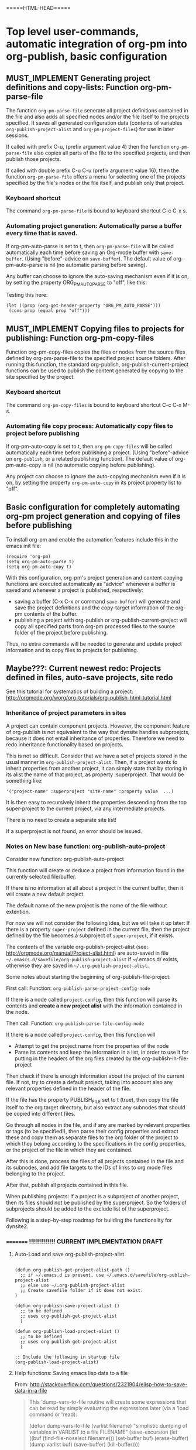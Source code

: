 #+TODO: TODO UNDERWAY MUST_REVISIT MUST_IMPLEMENT CONSIDER_IMPLEMENTING_THIS_FEATURE | DONE CANCELLED OBSOLETE


* Top level user-commands, automatic integration of org-pm into org-publish, basic configuration
:PROPERTIES:
:DATE:     <2013-11-26 Tue 21:07>
:END:

** MUST_IMPLEMENT Generating project definitions and copy-lists: Function org-pm-parse-file
:PROPERTIES:
:DATE:     <2013-12-17 Tue 16:19>
:END:

The function =org-pm-parse-file= senerate all project definitions contained in the file and also adds all specified nodes and/or the file itself to the projects specified.  It saves all generated configuration data (contents of variables =org-publish-project-alist= and =org-pm-project-files=) for use in later sessions. 

If called with prefix C-u, (prefix argument value 4) then the function =org-pm-parse-file= also copies all parts of the file to the specified projects, and then publish those projects.

If called with double prefix C-u C-u (prefix argument value 16), then the function =org-pm-parse-file= offers a menu for selecting one of the projects specified by the file's nodes or the file itself, and publish only that project.

*** Keyboard shortcut

The command =org-pm-parse-file= is bound to keyboard shortcut C-c C-x s. 

*** Automating project generation:  Automatically parse a buffer every time that is saved. 

If org-pm-auto-parse is set to t, then =org-pm-parse-file= will be called automatically each time before saving an Org-mode buffer with =save-buffer=. (Using "before"-advice on =save-buffer=).  The default value of org-pm-auto-parse is nil (no automatic parsing before saving).

Any buffer can choose to ignore the auto-saving mechanism even if it is on, by setting the property ORG_PM_AUTO_PARSE to "off", like this: 

#+ORG_PM_AUTO_PARSE_FILE: off

Testing this here: 

#+BEGIN_SRC elisp
  (let ((prop (org-get-header-property "ORG_PM_AUTO_PARSE")))
   (cons prop (equal prop "off")))
#+END_SRC

#+RESULTS:
: (off . t)

** MUST_IMPLEMENT Copying files to projects for publishing: Function org-pm-copy-files

Function org-pm-copy-files copies the files or nodes from the source files defined by org-pm-parse-file to the specified project source folders.  After running this function, the standard org-publish, org-publish-current-project functions can be used to publish the content generated by copying to the site specified by the project.  

*** Keyboard shortcut

The command =org-pm-copy-files= is bound to keyboard shortcut C-c C-x M-s. 

*** Automating file copy process:  Automatically copy files to project before publishing

If org-pm-auto-copy is set to t, then =org-pm-copy-files= will be called automatically each time before publishing a project. (Using "before"-advice on =org-publish=, or a related publishing function).  The default value of org-pm-auto-copy is nil (no automatic copying before publishing).

Any project can choose to ignore the auto-copying mechanism even if it is on, by setting the property =org-pm-auto-copy= in its project property list to "off".  

** Basic configuration for completely automating org-pm project generation and copying of files before publishing

To install org-pm and enable the automation features include this in the emacs init file: 

#+BEGIN_SRC elisp
(require 'org-pm)
(setq org-pm-auto-parse t)
(setq org-pm-auto-copy t)
#+END_SRC

With this configuration, org-pm's project generation and content copying functions are executed automatically as "advice" whenever a buffer is saved and whenever a project is published, respectively:

- saving a buffer (C-x C-x or command =save-buffer=) will generate and save the project definitions and the copy-target information of the org-pm contents of the buffer. 
- publishing a project with org-publish or org-publish-current-project will copy all specified parts from org-pm processed files to the source folder of the project before publishing. 

Thus, no extra commands will be needed to generate and update project information and to copy files to projects for publishing.

** Maybe???: Current newest redo:  Projects defined in files, auto-save projects, site redo
:PROPERTIES:
:DATE:     <2013-11-30 Sat 16:37>
:END:

See this tutorial for systematics of building a project:  http://orgmode.org/worg/org-tutorials/org-publish-html-tutorial.html

*** Inheritance of project parameters in sites
:PROPERTIES:
:DATE:     <2013-11-30 Sat 17:18>
:END:

A project can contain component projects.  However, the component feature of org-publish is not equivalent to the way that dynsite handles subproejcts, because it does not entail inheritance of properties.  Therefore we need to redo inheritance functionality based on projects.  

This is not so difficult.  Consider that we have a set of projects stored in the usual manner in =org-publish-project-alist=. Then, if a project wants to inherit properties from another project, it can simply state that by storing in its alist the name of that project, as property :superproject. That would be something like: 

#+BEGIN_SRC elisp
'("project-name" :superproject "site-name" :property value  ...)
#+END_SRC

It is then easy to recursively inherit the properties descending from the top super-project to the current project, via any intermediate projects. 

There is no need to create a separate site list!

If a superproject is not found, an error should be issued. 

*** Notes on New base function: org-publish-auto-project
Consider new function: org-publish-auto-project

This function will create or deduce a project from information found in the currently selected file/buffer.  

If there is no information at all about a project in the current buffer, then it will create a new default project. 

The default name of the new project is the name of the file without extention.  

For now we will not consider the following idea, but we will take it up later:  If there is a property =super-project= defined in the current file, then the project defined by the file becomes a subproject of =super-project=, if it exists.

The contents of the variable org-publish-project-alist (see: http://orgmode.org/manual/Project-alist.html) are auto-saved in file
=~/.emascs.d/savefile/org-publish-project-alist= if ~/.emacs.d/ exists, otherwise they are saved in =~/.org-publish-project-alist=.  

Some notes about starting the beginning of org-publish-file-project: 

First call: 
Function: =org-publish-parse-project-config-node=

If there is a node called =project-config=, then this function will parse its contents and *create a new project alist* with the information contained in the node. 

Then call: 
Function: =org-publish-parse-file-config-node=

If there is a node called =project-config=, then this function will 
- Attempt to get the project name from the properties of the node
- Parse its contents and keep the information in a list, in order to use it for putting in the headers of the org files created by the org-publish-in-file-project

Then check if there is enough information about the project of the current file.  If not, try to create a default project, taking into account also any relevant properties defined in the header of the file.

If the file has the property PUBLISH_FILE set to t (true), then copy the file itself to the org target directory, but also extract any subnodes that should be copied into different files. 

Go through all nodes in the file, and if any are marked by relevant properties or tags (to be specified!), then parse their config properties and extract these and copy them as separate files to the org folder of the project to which they belong according to the specifications in the config properties, or the project of the file in which they are contained. 

After this is done, process the files of all projects contained in the file and its subnodes, and add file targets to the IDs of links to org mode files belonging to the project. 

After that, publish all projects contained in this file. 

When publishing projects:  If a project is a subproject of another project, then its files should not be published by the superproject.  So the folders of subprojects should be added to the exclude list of the superproject. 

Following is a step-by-step roadmap for building the functionality for dynsite2.

*** ========= !!!!!!!!!!!!! CURRENT IMPLEMENTATION DRAFT
:PROPERTIES:
:DATE:     <2013-12-01 Sun 17:46>
:END:

**** Auto-Load and save org-publish-project-alist
:PROPERTIES:
:DATE:     <2013-12-01 Sun 23:20>
:END:

#+BEGIN_SRC elisp
  
  (defun org-publish-get-project-alist-path ()
    ;; if ~/.emacs.d is present, use ~/.emacs.d/savefile/org-publish-project-alist
    ;; else use ~/.org-publish-project-alist
    ;; Create savefile folder if it does not exist. 
  )
  
  (defun org-publish-save-project-alist ()
    ;; to be defined
    ;; uses org-publish-get-project-alist
    )
  
  (defun org-publish-load-project-alist ()
    ;; to be defined
    ;; uses org-publish-get-project-alist
    )
  
  ;; Include the following in startup file
  (org-publish-load-project-alist) 
#+END_SRC

**** Help functions: Saving emacs lisp data to a file
:PROPERTIES:
:DATE:     <2013-12-01 Sun 23:21>
:END:

From: http://stackoverflow.com/questions/2321904/elisp-how-to-save-data-in-a-file

#+BEGIN_QUOTE
This 'dump-vars-to-file routine will create some expressions that can be read by simply evaluating the expressions later (via a 'load command or 'read):

(defun dump-vars-to-file (varlist filename)
  "simplistic dumping of variables in VARLIST to a file FILENAME"
  (save-excursion
    (let ((buf (find-file-noselect filename)))
      (set-buffer buf)
      (erase-buffer)
      (dump varlist buf)
      (save-buffer)
      (kill-buffer))))

(defun dump (varlist buffer)
  "insert into buffer the setq statement to recreate the variables in VARLIST"
  (loop for var in varlist do
        (print (list 'setq var (list 'quote (symbol-value var)))
               buffer)))
I'm sure I'm missing some built-in routine that does a nicer job or is more flexible.

I tested it with this little routine:

(defun checkit ()
  (let ((a '(1 2 3 (4 5)))
        (b '(a b c))
        (c (make-vector 3 'a)))
    (dump-vars-to-file '(a b c) "/some/path/to/file.el")))
Which produced the output:

(setq a (quote (1 2 3 (4 5))))
(setq b (quote (a b c)))
(setq c (quote [a a a]))
For more information, see the info page on reading and printing lisp objects:
http://www.gnu.org/software/emacs/manual/html_node/elisp/Read-and-Print.html#Read-and-Print
#+END_QUOTE

**** Help function: merge-plists
#+BEGIN_SRC elisp
  ;; dash package should be provided as file in the dynsite2 release
  (require 'dash) ;; needed for merge-plists

  (defun merge-plists (plist-a &rest plist-b)
    (-reduce-from
     (lambda (plist-a plist-b)
       (->> (-partition 2 plist-b)
         (-reduce-from
          (lambda (acc it)
            (let ((key (first it))
                  (val (second it)))
              (plist-put acc key val)))
          plist-a)))
     plist-a
     plist-b))
#+END_SRC
**** Top level function: org-publish-auto-project
:PROPERTIES:
:ID:       0B0ECFA8-544E-41DB-849A-20F19ABD5459
:END:
#+BEGIN_SRC elisp
  (defun org-publish-auto-project ()
    "Step 1 in org-publish-in-file-project func dev."
    (interactive)
    ;; load if not loaded: 
    (unless org-publish-project-alist (org-publish-load-project-alist))
    (let* 
        ((projects) ;; projects that belong to this file only.
         (default-base-directory 
           (concat (file-name-directory (buffer-file-name (current-buffer))) "org/"))
         (default-publish-directory 
           (concat (file-name-directory (buffer-file-name (current-buffer))) "html/"))
         (project-alist (org-publish-parse-project-config-node))
         (file-config (org-publish-parse-file-config-node))
         (project-name
          (or
           (plist-get project-alist :project-name)
           (plist-get file-config :project-name)
           ))
         )
      (setq project-alist
            (org-publish-provide-project-defaults 
             project-name 
             project-alist
             default-base-directory
             default-publish-directory
             ))
      (if (eq (plist-get project-alist :base-directory) default-base-directory)
          (if (not (file-exists-p default-base-directory))
              (make-directory default-base-directory)))
      (if (eq (plist-get project-alist :publish-directory) default-publish-directory)
          (if (not (file-exists-p default-publish-directory))
              (make-directory default-publish-directory)))
      (setq org-publish-project-alist
            (delq (assoc project-name org-publish-project-alist) org-publish-project-alist))
      (setq org-publish-project-alist (cons project-alist org-publish-project-alist))
      ;; Collect all projects, configs, and files contained in this file:
      (setq projects (org-parse-file-project-configs)) ;; projects local to this file
      ;; Add top-level project-alist to projects derived from contents of file:
      (setq projects (cons project-alist projects)) 
      ;; Resolve dependencies between projects, create files.
      (dolist (project projects)
        (org-inherit-project-properties project)
        (org-copy-files-to-project-folder project)
        (org-add-project-to-excludes-list project))
      ;; Add projects to org-publish-project-alist for interactive publishing later.
      (org-add-projects-to-global-alist projects)
      ;; Publish.
      (dolist (project projects) (org-publish project))))
#+END_SRC

**** org-publish-parse-project-config-node, org-publish-parse-file-config-node

These two functions ... bla bla. 

#+BEGIN_SRC elisp
  
  (defun org-publish-parse-project-config-node ()
      
    )
#+END_SRC

#+BEGIN_SRC elisp
  
  (defun org-publish-parse-file-config-node ()
    
    )
#+END_SRC

#+BEGIN_SRC elisp
  
**** org-publish-provide-project-defaults
  (defun org-publish-provide-project-defaults 
    (project-name project-config default-base-directory default-publish-directory)
    (setq project-name 
          (or
           project-name
           (org-publish-make-project-name)
           ))
    (cons project-name 
          (merge-plists 
           (list
            :base-directory default-base-directory
            :base-extension "org"
            :publishing-directory default-publish-directory
            :recursive t
            :publishing-function org-publish-org-to-html
            :headline-levels 5
            :auto-preamble t
            )
           project-config)))
#+END_SRC

**** org-publish-make-project-name
#+BEGIN_SRC elisp
  
  (defun org-publish-make-project-name ()
    "Construct name of project from file name of buffer.
  If a project with that name already exists, ask the user whether to 
  overwrite that project. If the answer is no, then an error is issued, and 
  the new project creation process stops."
    (let* (
           (name (file-name-sans-extension (buffer-file-name (current-buffer))))
           (ok          (or
             (not (assoc name org-publish-project-alist))
             (y-or-n-p (format "Overwrite existing project %s?" name))
             ))
           )
      (if ok name (error (format "Duplicate project named '%s'. Please rename." name)))))
  
#+END_SRC


**** org-parse-file-project-configs (NOTE: Store info in separate variable, not in org-publish-project-alist)

Go through all the nodes in the file and create projects or specs for new files in existing projects according to properties defined in the nodes. 

A first thought was to store the necessary info from the parsing inside the prorject-alist to which the node/file will belong.  
From the following draft it seems that we need yet to analyse the data required, and how they should be structured.

The file info, which is obtained by parsing the specifications contained in the source file or its nodes, is saved *IN A SEPARATE LIST*, not in org-publish-project-alist components.  The reason is that the project definition alist is overwritten on purpose and created afresh when the project definition is parsed from a single node.  This would erase any file info collected previously by parsing other files. 

Drafting this here: 

#+BEGIN_SRC elisp
  ;;; !!!!!!!!!!!!!!!!!!!!!!!!!!!! MUST REWRITE THIS
 ;;; !!!!!!!!!!! Should be separate from org-publish-project-alist !!!!!!!!

;;; Probably like this: 

(
("file-name1" :path "path" :project "project" :id "id...." etc)
("file-name2" :path "path" :project "project" :id "id...." etc)
)

Not like this: 
  '("<project-name>"
    :files ;; this property contains the list of all files created for this project 
    ;; through dynsite2 config specifications in org files.
    ;; The property :files is a single list, containing several sublists.
    ;; One sublist per file. 
    (
     ;; One sublist for each source file and the components of the file that should be copied.
     ;; =======================================================================
     ;; First file
    ("path"  ;; full path of file to be processed
     ;; Each file can have many other file components to be extracted
     ;; optionally start plist here or leave it just as plain cdr   
     ;; Specs of how to create extract each file file go here:
     ;; id of node to be copied, or "file" to copy entire file
     :node "node id...."
     ;; folder where this node should be copied
     :folder "subfolder-name" 
     ;; file where this node should be copied 
     :file "file-name" ;; .org provided if missing
     ;; publish properties which should be inserted in the header of the file.
     :header (:property "value" :property value ...)
     ;; (NOTE: project properties are added directly to the project alist being created)
     )
    ;; ========================================================================
     ;; Second second source file and all files extracted from it.
    ("path" ;; second file ...
      ;; ...
     )
    ) ;; end of :files list
     ;; other project properties follow here:
    :recursive t
    :auto-preamble t
    ;; ...
   )

#+END_SRC

#+BEGIN_SRC elisp
(defun org-parse-file-project-configs ()

)
#+END_SRC

OTE



*** Step 1: File has no project info at all
:PROPERTIES:
:DATE:     <2013-11-30 Sat 16:56>
:END:

Create a new project using default settings.  The name of the project is the name of the file without extension. 

If there is already a project by that name, and the path of the file stored in the already existing projects' alist under property =root-source-file= is not identical to the path of the current file/buffer, then issue a message and ask the user whether they wish to proceed and overwrite the existing project info under that name with the parameters extracted from the present file. 

The org folder for the project is =<path-to-files-folder>/org/=.
The html folder for the project is =<path-to-files-folder>/html/=.

If these folders do not exist, they are created.

NOTE: When creating a default project with the file's name, it may be useful to check 

*** Step 2: File has *project* info in a node =publish-project-config=
:PROPERTIES:
:DATE:     <2013-11-30 Sat 17:04>
:END:

Put the info from that node in the project's alist.  

This creates a new project, to which the file and all files created from subnodes in the file are added.  

More details about this to come. 

*** Step 3: File has *file specific* info in a node =publish-file-config=
:PROPERTIES:
:DATE:     <2013-11-30 Sat 17:04>
:END:

This expects this file and any files copied from subnodes of the project to become part of an already existing project, named in property :PROJECT:. 

Put the info from that node in the header of the file which is copied in the org directory for publishing.  Do the same for all other files which are copied from subnodes of this file.  

How do we indicate inheritance or not of file config to subnodes in same file?

More details about this to come. 

*** Step 4: File has a node with separate file config, in same project

*** Step 5: File has a node with separate file config, in different project

Question: When is the different project a subproject of that of the file?

** Top-level file properties
:PROPERTIES:
:DATE:     <2013-11-27 Wed 08:34>
:END:

All of the following configuration properties are optional.  If none of these is provided, then a site is created using the defaults indicated for each property below: 
 
- SITE :: The name of the dynsite to which this file belongs.  Default: "default".  The config paths of the "default" site are created from ORG_PATH and HTML_PATH properties of this file.
- ORG_PATH :: Path for publishing the org-files in. Default: "./org/"
- HTML_PATH :: Path for publishing the html-files created from the org-files.  Default: "./html/"
- FILENAME :: Name for publishing the entire file.  Default: index.org.  ".org" ending is added if not provided by user.
- FOLDER :: Path of subfolder to be added to ORG_PATH (or sites' org-path) for publishing the org-files.
- PUBLISH_SUBTREES_ONLY :: If the value of this property is t (true), then the function "org-site-publish-file" will not publish the entire file, but only any subtrees which define a "FILENAME" property.
- INCLUDE_SITEMAP :: If the value of this property is t (true), then the function "org-site-publish-file" will include in the published top-level file links to the files created by any subnodes of the file.  If a subnode which creates a file contains a property called "DESCRIPTION", then the contents of DESCRIPTION are appended after the link in the top-level file.  The default value of this property is t. NOTE: A smarter way to provide the functionality of "INCLUDE_SITEMAP" would be to always create a sitemap with descriptions, and save this sitemap as an include file, which can then be included at any part of any file using  #+INCLUDE: ".path/to/file".

** Initial tests with top-level file properties
:PROPERTIES:
:DATE:     <2013-11-27 Wed 12:26>
:END:


Run this first - we need this function for the tests: 
#+BEGIN_SRC elisp
(defun org-get-header-property (property &optional all)
  "Get property from buffer variable.  Returns only fist match except if ALL is defined.
NOTE: Also works if editing subtree narrowed or in separate narrowed buffer. "
  (with-current-buffer
	(current-buffer)
    (save-excursion
      (save-restriction
	(save-match-data
	  (widen)
	  (goto-char (point-min))
	  (let (values)
	    (while (re-search-forward (format "^#\\+%s:?[ \t]*\\(.*\\)" property) nil t)
	      (add-to-list 'values (substring-no-properties (match-string 1))))
	    (if all
		values
	      (car values))))))))
#+END_SRC

#+RESULTS:
: org-get-header-property

Test some of the funcs that you will use: 

#+BEGIN_SRC elisp
(buffer-file-name) ;; Does not work if editing on separate sub-buffer
#+END_SRC

#+RESULTS:
: /Users/iani2/Dropbox/000WORKFILES/org/personal/underway.org

#+BEGIN_SRC elisp
  (let* (
         (root (file-name-directory (buffer-file-name)))
         (org-root (concat root "/org/"))
         (html-root (concat root "/html/"))
         )
    (if (not (file-exists-p org-root)) (make-directory org-root))
    (if (not (file-exists-p html-root)) (make-directory html-root))
    (org-set-site (list "default" org-root html-root)))
#+END_SRC

#+BEGIN_SRC elisp
(org-get-header-property "")
#+END_SRC

#+BEGIN_SRC elisp
  (let* (
         (site ())
  
         )
   (assoc "org-tests" org-sites))
#+END_SRC
#+RESULTS:
: TODO ACTIVE | DONE CANCELLED

#+BEGIN_SRC elisp
  (defun org-site-make-site-for-file ()
    "Create site specs for file of current buffer.
  Get the org and html paths from properties in the file.
  If they are not present, provide defaults."
  
  
  )
#+END_SRC

#+BEGIN_SRC elisp
  (org-element--current-element (point))
#+END_SRC

#+BEGIN_SRC elisp
  (defun org-site-publish-file ()
    (interactive)
    
  )
#+END_SRC

** Converting links for split files
ROPERTIES:
:DATE:     <2013-11-28 Thu 09:33>
:CUSTOM_ID:       22447DE7-50E6-4AEC-8CB3-1F548BEB460A
:END:

*** THE FIX IS HERE: Enable linking to org nodes in different files using ID
:PROPERTIES:
:ID:       CF39CD14-AD27-4280-8E7C-D5B22B1681DF
:END:
**** Notes about this fix
:PROPERTIES:
:ID:       9F5AA53A-7BF9-4907-B2ED-7F9A3CEF3024
:END:

It seems that the current state of the org link mechanism is half-broken.  It does not work out of the box like in this test scenario: 

1. C-c l : Store link to current node.
2. Go to another org-mode buffer of another file.
3. C-c C-l : Paste stored link anywhere in the buffer

This place: http://orgmode.org/manual/Internal-links.html mentions CUSTOM_ID but after trying out various versions and setups including use of org-id and custom functions to figure it out, the mechanism still did not work.  I finally found a way to make the above scenario work consistently, by modifying the code of two functions: org-link-search (in file: org.el) and org-id-store-link (in file: org-id.).  For this solution to work, org-id must be loaded and org-id-link-to-org-use-id must be set to t.  The code in [[#D9BE6D1C-0139-4A61-9DC1-BAEA24192ED8][the]] [[#E0B76DAC-A1A9-49FE-9542-2CE385F978EC][following]] [[#33A528A5-A0D5-45EF-AA57-06ABB79086FB][sections]] includes both the setup and the function mods mentioned.  A third modification is however still needed: org-store-link inserts its own link regardless whether it has previously called org-id-store-link. Therefore, when org-id-store-link is called from org-store-link, two links are added to the list of links stored in variable =org-stored-links=.  Unfortunately, the function org-store-link is so convoluted that untangling org-id-store-id from it and writing an alternative to org-id-store-link that emulates org-store-link would take a lot of work.  As a shortcut,  I disable the adding of custom-id link in org-store-link.  The patched org-store-link is [[#32BD6C68-0745-41D6-9E23-B12F60EE03EE][here]].  Linking of nodes across files now works!

**** Use unique id for links, add keyboard shortcut for org-id-really-store-link
:PROPERTIES:
:DATE:     <2013-11-29 Fri 00:12>
:ID:       D9BE6D1C-0139-4A61-9DC1-BAEA24192ED8
:END:

#+BEGIN_SRC emacs-lisp
(require 'org-id)
(setq org-id-link-to-org-use-id t)
(defvar org-only-store-id-links t)
()
#+END_SRC
**** Fix 1: org-link-search to use ID instead of CUSTOM_ID
:PROPERTIES:
:ID:       E0B76DAC-A1A9-49FE-9542-2CE385F978EC
:END:

When resolving liks to targets in different files than the link, org-link-search looks for links with ids stored in property "CUSTOM_ID".  It cannot find links whose ID is stored in property "ID".  Usage of CUSTOM_ID is badly documented or not at all (single reference: http://orgmode.org/manual/Internal-links.html).  I could not find any advantage in using CUSTOM_ID instead of ID as a property name for IDs, after testing examples created with custom functions and by hand.  So I just modify org-link-search to look for ID instead of CUSTOM_ID.  I include this fix in my iani2.org file, but will also put it in the org-publish-meta package release when it is done. 

For reference, example of a link to a node in a different file: 
file:../filename.org::#123ABC-THIS-IS-THE-ID-NUMBER-1234ABC567

#+BEGIN_SRC elisp
  (defun org-link-search (s &optional type avoid-pos stealth)
    "Search for a link search option.
  If S is surrounded by forward slashes, it is interpreted as a
  regular expression.  In org-mode files, this will create an `org-occur'
  sparse tree.  In ordinary files, `occur' will be used to list matches.
  If the current buffer is in `dired-mode', grep will be used to search
  in all files.  If AVOID-POS is given, ignore matches near that position.
  
  When optional argument STEALTH is non-nil, do not modify
  visibility around point, thus ignoring
  `org-show-hierarchy-above', `org-show-following-heading' and
  `org-show-siblings' variables."
    (let ((case-fold-search t)
      (s0 (mapconcat 'identity (org-split-string s "[ \t\r\n]+") " "))
      (markers (concat "\\(?:" (mapconcat (lambda (x) (regexp-quote (car x)))
                          (append '(("") (" ") ("\t") ("\n"))
                              org-emphasis-alist)
                          "\\|") "\\)"))
      (pos (point))
      (pre nil) (post nil)
      words re0 re1 re2 re3 re4_ re4 re5 re2a re2a_ reall)
      (cond
       ;; First check if there are any special search functions
       ((run-hook-with-args-until-success 'org-execute-file-search-functions s))
       ;; Now try the builtin stuff
       ((and (equal (string-to-char s0) ?#)
         (> (length s0) 1)
         (save-excursion
           (goto-char (point-min))
           (and
            (re-search-forward
  ;; Fix by IZ here: search for :ID: instead for CUSTOM_ID
  ;; CUSTOM_ID is badly documented and I cannot figure out any advantages to it.
             (concat "^[ \t]*:ID:[ \t]+"
                 (regexp-quote (substring s0 1)) "[ \t]*$") nil t)
            (setq type 'dedicated
              pos (match-beginning 0))))
         ;; There is an exact target for this
         (goto-char pos)
         (org-back-to-heading t)))
       ((save-excursion
      (goto-char (point-min))
      (and
       (re-search-forward
        (concat "<<" (regexp-quote s0) ">>") nil t)
       (setq type 'dedicated
             pos (match-beginning 0))))
        ;; There is an exact target for this
        (goto-char pos))
       ((save-excursion
      (goto-char (point-min))
      (and
       (re-search-forward
        (format "^[ \t]*#\\+NAME: %s" (regexp-quote s0)) nil t)
       (setq type 'dedicated pos (match-beginning 0))))
        ;; Found an element with a matching #+name affiliated keyword.
        (goto-char pos))
       ((and (string-match "^(\\(.*\\))$" s0)
         (save-excursion
           (goto-char (point-min))
           (and
            (re-search-forward
             (concat "[^[]" (regexp-quote
                     (format org-coderef-label-format
                         (match-string 1 s0))))
             nil t)
            (setq type 'dedicated
              pos (1+ (match-beginning 0))))))
        ;; There is a coderef target for this
        (goto-char pos))
       ((string-match "^/\\(.*\\)/$" s)
        ;; A regular expression
        (cond
         ((derived-mode-p 'org-mode)
      (org-occur (match-string 1 s)))
         (t (org-do-occur (match-string 1 s)))))
       ((and (derived-mode-p 'org-mode) org-link-search-must-match-exact-headline)
        (and (equal (string-to-char s) ?*) (setq s (substring s 1)))
        (goto-char (point-min))
        (cond
         ((let (case-fold-search)
        (re-search-forward (format org-complex-heading-regexp-format
                       (regexp-quote s))
                   nil t))
      ;; OK, found a match
      (setq type 'dedicated)
      (goto-char (match-beginning 0)))
         ((and (not org-link-search-inhibit-query)
           (eq org-link-search-must-match-exact-headline 'query-to-create)
           (y-or-n-p "No match - create this as a new heading? "))
      (goto-char (point-max))
      (or (bolp) (newline))
      (insert "* " s "\n")
      (beginning-of-line 0))
         (t
      (goto-char pos)
      (error "No match"))))
       (t
        ;; A normal search string
        (when (equal (string-to-char s) ?*)
      ;; Anchor on headlines, post may include tags.
      (setq pre "^\\*+[ \t]+\\(?:\\sw+\\)?[ \t]*"
            post (org-re "[ \t]*\\(?:[ \t]+:[[:alnum:]_@#%:+]:[ \t]*\\)?$")
            s (substring s 1)))
        (remove-text-properties
         0 (length s)
         '(face nil mouse-face nil keymap nil fontified nil) s)
        ;; Make a series of regular expressions to find a match
        (setq words (org-split-string s "[ \n\r\t]+")
  
          re0 (concat "\\(<<" (regexp-quote s0) ">>\\)")
          re2 (concat markers "\\(" (mapconcat 'downcase words "[ \t]+")
              "\\)" markers)
          re2a_ (concat "\\(" (mapconcat 'downcase words
                         "[ \t\r\n]+") "\\)[ \t\r\n]")
          re2a (concat "[ \t\r\n]" re2a_)
          re4_ (concat "\\(" (mapconcat 'downcase words
                        "[^a-zA-Z_\r\n]+") "\\)[^a-zA-Z_]")
          re4 (concat "[^a-zA-Z_]" re4_)
  
          re1 (concat pre re2 post)
          re3 (concat pre (if pre re4_ re4) post)
          re5 (concat pre ".*" re4)
          re2 (concat pre re2)
          re2a (concat pre (if pre re2a_ re2a))
          re4 (concat pre (if pre re4_ re4))
          reall (concat "\\(" re0 "\\)\\|\\(" re1 "\\)\\|\\(" re2
                "\\)\\|\\(" re3 "\\)\\|\\(" re4 "\\)\\|\\("
                re5 "\\)"))
        (cond
         ((eq type 'org-occur) (org-occur reall))
         ((eq type 'occur) (org-do-occur (downcase reall) 'cleanup))
         (t (goto-char (point-min))
        (setq type 'fuzzy)
        (if (or (and (org-search-not-self 1 re0 nil t)
                 (setq type 'dedicated))
            (org-search-not-self 1 re1 nil t)
            (org-search-not-self 1 re2 nil t)
            (org-search-not-self 1 re2a nil t)
            (org-search-not-self 1 re3 nil t)
            (org-search-not-self 1 re4 nil t)
            (org-search-not-self 1 re5 nil t))
            (goto-char (match-beginning 1))
          (goto-char pos)
          (error "No match"))))))
      (and (derived-mode-p 'org-mode)
       (not stealth)
       (org-show-context 'link-search))
      type))
  
#+END_SRC
**** Fix 2: fixing org-id-store-link to include the file path in the link (OK!!!)
:PROPERTIES:
:ID:       33A528A5-A0D5-45EF-AA57-06ABB79086FB
:END:

#+BEGIN_SRC elisp
  (defun org-id-store-link ()
    "Store a link to the current entry, using its ID."
    (interactive)
    (when (and (buffer-file-name (buffer-base-buffer)) (derived-mode-p 'org-mode))
      (let* (
             ;; IZ adding buffer file name to link
             (link (concat 
                    "file:"
                    (buffer-file-name (current-buffer)) 
                    "::#" (org-id-get-create)))
             (case-fold-search nil)
             (desc (save-excursion
                     (org-back-to-heading t)
                     (or (and (looking-at org-complex-heading-regexp)
                              (if (match-end 4)
                                  (match-string 4)
                                (match-string 0)))
                         link))))
        (org-store-link-props :link link :description desc :type "id")
        link)))
#+END_SRC
**** Fix 3: Fix org-store-link to not add second link to list
:PROPERTIES:
:DATE:     <2013-12-09 Mon 12:34>
:ID:       32BD6C68-0745-41D6-9E23-B12F60EE03EE
:END:

#+BEGIN_SRC emacs-lisp
  (defun org-store-link (arg)
    "\\<org-mode-map>Store an org-link to the current location.
  This link is added to `org-stored-links' and can later be inserted
  into an org-buffer with \\[org-insert-link].
  
  For some link types, a prefix arg is interpreted.
  For links to Usenet articles, arg negates `org-gnus-prefer-web-links'.
  For file links, arg negates `org-context-in-file-links'.
  
  A double prefix arg force skipping storing functions that are not
  part of Org's core.
  
  A triple prefix arg force storing a link for each line in the
  active region."
    (interactive "P")
    (org-load-modules-maybe)
    (if (and (equal arg '(64)) (org-region-active-p))
        (save-excursion
      (let ((end (region-end)))
        (goto-char (region-beginning))
        (set-mark (point))
        (while (< (point-at-eol) end)
          (move-end-of-line 1) (activate-mark)
          (let (current-prefix-arg)
            (call-interactively 'org-store-link))
          (move-beginning-of-line 2)
          (set-mark (point)))))
      (org-with-limited-levels
       (setq org-store-link-plist nil)
       (let (link cpltxt desc description search
          txt custom-id agenda-link sfuns sfunsn)
         (cond
  
      ;; Store a link using an external link type
      ((and (not (equal arg '(16)))
            (setq sfuns
              (delq
               nil (mapcar (lambda (f)
                     (let (fs) (if (funcall f) (push f fs))))
                   org-store-link-functions))
              sfunsn (mapcar (lambda (fu) (symbol-name (car fu))) sfuns))
            (or (and (cdr sfuns)
                 (funcall (intern
                   (completing-read
                    "Which function for creating the link? "
                    sfunsn t (car sfunsn)))))
            (funcall (caar sfuns)))
            (setq link (plist-get org-store-link-plist :link)
              desc (or (plist-get org-store-link-plist
                      :description) link))))
  
      ;; Store a link from a source code buffer
      ((org-src-edit-buffer-p)
       (let (label gc)
         (while (or (not label)
                (save-excursion
              (save-restriction
                (widen)
                (goto-char (point-min))
                (re-search-forward
                 (regexp-quote (format org-coderef-label-format label))
                 nil t))))
           (when label (message "Label exists already") (sit-for 2))
           (setq label (read-string "Code line label: " label)))
         (end-of-line 1)
         (setq link (format org-coderef-label-format label))
         (setq gc (- 79 (length link)))
         (if (< (current-column) gc) (org-move-to-column gc t) (insert " "))
         (insert link)
         (setq link (concat "(" label ")") desc nil)))
  
      ;; We are in the agenda, link to referenced location
      ((equal (org-bound-and-true-p org-agenda-buffer-name) (buffer-name))
       (let ((m (or (get-text-property (point) 'org-hd-marker)
                (get-text-property (point) 'org-marker))))
         (when m
           (org-with-point-at m
             (setq agenda-link
               (if (org-called-interactively-p 'any)
               (call-interactively 'org-store-link)
                 (org-store-link nil)))))))
  
      ((eq major-mode 'calendar-mode)
       (let ((cd (calendar-cursor-to-date)))
         (setq link
           (format-time-string
            (car org-time-stamp-formats)
            (apply 'encode-time
               (list 0 0 0 (nth 1 cd) (nth 0 cd) (nth 2 cd)
                     nil nil nil))))
         (org-store-link-props :type "calendar" :date cd)))
  
      ((eq major-mode 'help-mode)
       (setq link (concat "help:" (save-excursion
                        (goto-char (point-min))
                        (looking-at "^[^ ]+")
                        (match-string 0))))
       (org-store-link-props :type "help"))
  
      ((eq major-mode 'w3-mode)
       (setq cpltxt (if (and (buffer-name)
                     (not (string-match "Untitled" (buffer-name))))
                (buffer-name)
              (url-view-url t))
             link (url-view-url t))
       (org-store-link-props :type "w3" :url (url-view-url t)))
  
      ((eq major-mode 'image-mode)
       (setq cpltxt (concat "file:"
                    (abbreviate-file-name buffer-file-name))
             link cpltxt)
       (org-store-link-props :type "image" :file buffer-file-name))
  
      ;; In dired, store a link to the file of the current line
      ((eq major-mode 'dired-mode)
       (let ((file (dired-get-filename nil t)))
         (setq file (if file
                (abbreviate-file-name
                 (expand-file-name (dired-get-filename nil t)))
              ;; otherwise, no file so use current directory.
              default-directory))
         (setq cpltxt (concat "file:" file)
           link cpltxt)))
  
      ((setq search (run-hook-with-args-until-success
                 'org-create-file-search-functions))
       (setq link (concat "file:" (abbreviate-file-name buffer-file-name)
                  "::" search))
       (setq cpltxt (or description link)))
  
      ((and (buffer-file-name (buffer-base-buffer)) (derived-mode-p 'org-mode))
       (setq custom-id (org-entry-get nil "CUSTOM_ID"))
       (cond
        ;; Store a link using the target at point
        ((org-in-regexp "[^<]<<\\([^<>]+\\)>>[^>]" 1)
         (setq cpltxt
           (concat "file:"
               (abbreviate-file-name
                (buffer-file-name (buffer-base-buffer)))
               "::" (match-string 1))
           link cpltxt))
        ((and (featurep 'org-id)
          (or (eq org-id-link-to-org-use-id t)
              (and (org-called-interactively-p 'any)
               (or (eq org-id-link-to-org-use-id 'create-if-interactive)
                   (and (eq org-id-link-to-org-use-id
                        'create-if-interactive-and-no-custom-id)
                    (not custom-id))))
              (and org-id-link-to-org-use-id (org-entry-get nil "ID"))))
         ;; Store a link using the ID at point
         (setq link (condition-case nil
                (prog1 (org-id-store-link)
                  (setq desc (plist-get org-store-link-plist
                            :description)))
              (error
               ;; Probably before first headline, link only to file
               (concat "file:"
                   (abbreviate-file-name
                    (buffer-file-name (buffer-base-buffer))))))))
        (t
         ;; Just link to current headline
         (setq cpltxt (concat "file:"
                  (abbreviate-file-name
                   (buffer-file-name (buffer-base-buffer)))))
         ;; Add a context search string
         (when (org-xor org-context-in-file-links arg)
           (let* ((ee (org-element-at-point))
              (et (org-element-type ee))
              (ev (plist-get (cadr ee) :value))
              (ek (plist-get (cadr ee) :key))
              (eok (and (stringp ek) (string-match "name" ek))))
             (setq txt (cond
                ((org-at-heading-p) nil)
                ((and (eq et 'keyword) eok) ev)
                ((org-region-active-p)
                 (buffer-substring (region-beginning) (region-end)))))
             (when (or (null txt) (string-match "\\S-" txt))
           (setq cpltxt
                 (concat cpltxt "::"
                     (condition-case nil
                     (org-make-org-heading-search-string txt)
                   (error "")))
                 desc (or (and (eq et 'keyword) eok ev)
                  (nth 4 (ignore-errors (org-heading-components)))
                  "NONE")))))
         (if (string-match "::\\'" cpltxt)
             (setq cpltxt (substring cpltxt 0 -2)))
         (setq link cpltxt))))
  
      ((buffer-file-name (buffer-base-buffer))
       ;; Just link to this file here.
       (setq cpltxt (concat "file:"
                    (abbreviate-file-name
                     (buffer-file-name (buffer-base-buffer)))))
       ;; Add a context string.
       (when (org-xor org-context-in-file-links arg)
         (setq txt (if (org-region-active-p)
               (buffer-substring (region-beginning) (region-end))
                 (buffer-substring (point-at-bol) (point-at-eol))))
         ;; Only use search option if there is some text.
         (when (string-match "\\S-" txt)
           (setq cpltxt
             (concat cpltxt "::" (org-make-org-heading-search-string txt))
             desc "NONE")))
       (setq link cpltxt))
  
      ((org-called-interactively-p 'interactive)
       (user-error "No method for storing a link from this buffer"))
  
      (t (setq link nil)))
  
         ;; We're done setting link and desc, clean up
         (if (consp link) (setq cpltxt (car link) link (cdr link)))
         (setq link (or link cpltxt)
           desc (or desc cpltxt))
         (cond ((equal desc "NONE") (setq desc nil))
           ((string-match org-bracket-link-analytic-regexp desc)
            (let ((d0 (match-string 3 desc))
              (p0 (match-string 5 desc)))
          (setq desc
                (replace-regexp-in-string
                 org-bracket-link-regexp
                 (concat (or p0 d0)
                     (if (equal (length (match-string 0 desc))
                        (length desc)) "*" "")) desc)))))
  
         ;; Return the link
         (if (not (and (or (org-called-interactively-p 'any)
               executing-kbd-macro) link))
         (or agenda-link (and link (org-make-link-string link desc)))
       (push (list link desc) org-stored-links)
       (message "Stored: %s" (or desc link))
       ;; IZ: disable additional storing of custom id
       ;; Use ID instead.  See modified org-id-store-link
       ;;(when custom-id
       ;;  (setq link (concat "file:" (abbreviate-file-name
       ;;                              (buffer-file-name)) "::#" custom-id))
       ;;  (push (list link desc) org-stored-links))
       )))))
#+END_SRC

#+RESULTS:
: org-store-link



*** Prep research
:PROPERTIES:
:DATE:     <2013-11-29 Fri 09:45>
:END:

This needed some deep research.  Current state: 
See http://orgmode.org/manual/Handling-links.html

Links that are stored using the CUSTOM_ID of a node should be converted correctly when exporting a project in HTML, even when the link has been moved to a different file than the file in which it was created,together with its CUSVOM_ID. 

C-c l     (org-store-link) to create the links to insert in text.
To make he 



But set org-id-link-to-org-use-id to true.
This creates unique ids for each link when using org-store-link. 
You can then insert a unique-id link created by  in the text with C-c C-l     (org-insert-link). 

Here is the code for setting org-id-link-to-org-use-id to t and then a resulting link: 
#+BEGIN_SRC elisp
(setq org-id-link-to-org-use-id t)
#+END_SRC

#+RESULTS:
: t

#+BEGIN_SRC elisp
(setq org-id-link-to-org-use-id nil)
#+END_SRC

#+RESULTS:


[[*Converting%20links%20for%20split%20files][Converting links for split files]
[[*Converting%20links%20for%20split%20files][Converting links for split files]
[[*Converting%20links%20for%20split%20files][Converting links for split files]
[[*Converting%20links%20for%20split%20files][Converting links for split files]

The resulting link is: [[id:22447DE7-50E6-4AEC-8CB3-1F548BEB460A][Converting links for split files]]
Its internal form in ASCII is: 
#+ASCII:  [[id:22447DE7-50E6-4AEC-8CB3-1F548BEB460A][Converting links for split files]]

So now, how to use such a unique link to insert the correct html equivalents of the links in the published site???  We could use org-export-resolve-id-link (see http://orgmode.org/worg/dev/org-export-reference.html#resolve-id-link). 

For this we need to provide the id link (full or only the link ID???), and a plist (what plist?).  See (Defun org-export-resolve-id-link (link info) ...) in file ox.el.  Fortunately the code is short and the answers to the ??? above can be found there, probably.  First conclusions: org-export-resolve-id link indeed does perform multi-file ssearch and resolution for the link, if needed, using the files stored in property :id-alist of the info plist.  The question then is, how is :id-alist constructed?  A grep search yielded locations (besides the one in the function above):
./ox.el:1258:;; + `:id-alist' :: Alist between ID strings and destination file's
./ox.el:1515:    :id-alist
The first one of these belongs to documentation after the function: org-export-derived-backend-p



*** Conclusion
:PROPERTIES:
:DATE:     <2013-11-29 Fri 11:25>
:END:

One can use the unique ID property of a node to identify links, so that these links can be resolved and the proper html link can be created for them, even when the node is refiled (or moved) into a different file than the one it was previously.  The following code, which was added to iani2.org, tells Org mode to create a unique ID and to use it as ID for a link every time that one uses org-store-link (C-c l) to store a link and org-insert-link (C-c C-l) to paste that link into another place in a document.  I have now [2013-12-09 Mon 12:57] configured, patched and tested this functionality. The code is in [[#CF39CD14-AD27-4280-8E7C-D5B22B1681DF][this node]].  For the moment it is also included in [[file:~/.emacs.d/personal/user/iani2.org::#969057B4-3B39-4399-AA2C-511D410C0ECF][iani2.org]].  It should be included in the org-publish-meta release.  Consider running it by the org mode mailing list also. 

*** Providing file references to node-id-links
:PROPERTIES:
:DATE:     <2013-11-29 Fri 11:25>
:ID:       7F10AFC0-078D-40FC-9E75-9DAA8F06932F
:END:

**** Setup:
:PROPERTIES:
:DATE:     <2013-11-30 Sat 09:57>
:END: 

Links between org files in a project must be provided with a unique id in order to ensure that the links will be resolved correctly even when moving nodes to different files.  For this, the following code must be included in the org-project-meta setup: 

#+BEGIN_SRC emacs-lisp
(require 'org-id)
(setq org-id-link-to-org-use-id t)
#+END_SRC

To store the id of a node to link to, type C-c l with the cursor inside the node or heading.  To insert the stored link at any location, type C-c C-l. 

See http://orgmode.org/manual/Handling-links.html

The links inserted will *not* contain the name of the file.  File names must be provided after having copied all files to the org publish folder. 

No modification is needed in the id or link code functions of Org-mode.  (Using CUSTOM_ID to make Org-mode insert the files in the links is not useful, since those names change when the files are copied for publishing). 

**** Providing the filename/path to the links. Function org-resolve-file-links
:PROPERTIES:
:DATE:     <2013-11-30 Sat 09:57>
:CUSTOM_ID:       A13FB84D-4868-4FC7-9EF8-82675AB5BD06
:END:

The format of links that point to a different file than that where the link is must be like this: 

#+BEGIN_ASCII
[[file:org-publish-meta.org::#A13FB84D-4868-4FC7-9EF8-82675AB5BD06][Function org-resolve-file-links]]
#+END_ASCII

Here is the same link active: [[file:org-publish-meta.org::#A13FB84D-4868-4FC7-9EF8-82675AB5BD06][Function org-resolve-file-links]]

To work when the link is pointing to a node in a different file than the file in which the link is located, the (relative) path to that file must be added to the link.

[[id:A13FB84D-4868-4FC7-9EF8-82675AB5BD06][Function org-resolve-file-links]]

Testing with added file name here:
[[file:org-publish-meta.org::#A13FB84D-4868-4FC7-9EF8-82675AB5BD06][Function org-resolve-file-links]]

For example:

#+ASCII: [[id:7F10AFC0-078D-40FC-9E75-9DAA8F06932F][test link]]
Should become:
#+ASCII: [[file:underway.org::#7F10AFC0-078D-40FC-9E75-9DAA8F06932F][test link]]

The required, tested, final html format is:

For a target:
#+BEGIN_HTML
<h2 id="sec-2"><a id="ID-D86EC76A-8599-4B81-8DCD-24E24932DA3C" name="ID-D86EC76A-8599-4B81-8DCD-24E24932DA3C"></a>This heading has plain :ID: property</h2>
#+END_HTML

For the links pointing to a target: 

#+BEGIN_HTML
<a href="index3.html#ID-D86EC76A-8599-4B81-8DCD-24E24932DA3C">This heading has plain :ID: property</a>
#+END_HTML

This conversion should be done on a per-project basis (later perhaps to be extended to directories containing groups of project).  It should be done as a pre-processing function just before the start of the standard org-publish-project function call.  Let's name the function that performs this task =org-resolve-file-links=. 

The function org-resolve-file-links works as follows:

1. Process all Org mode files of a project, and build:
   1. a list of ids,
   2. a list of links that need to be resolved,
   3. a list of duplicate ids (same id number occurring for 2 or more different org-nodes).

2. Do the following
   1. Go through the list of links that need to be resolved and provide the file reference for each of these links.
   2. Save the modified org files with the resolved links.
   3. Build a list of unresolved links (links who's ids could not be found in the list of ids).
*** The 4 link conversion lists
:PROPERTIES:
:DATE:     <2013-11-30 Sat 10:43>
:END:
Here are in detail the 4 lists needed for the conversion process (2 lists for making the conversion and additionally 2 lists for reporting (a) nodes with duplicate IDs and (b) links that could not be resolved):

1. List of ids:

#+NAME: variable "org-node-id-list"  
#+BEGIN_SRC elisp
  (
   ("7F10AFC0-078D-40FC-9E75-9DAA8F06932F" . "index.org")
   ("71234123-078D-40FC-9E75-9DAA8FASDFFF" . "subdir1/filex.org")
   ...
  )
#+END_SRC

2. List of links 

#+NAME: variable "org-link-id-list"  
#+BEGIN_SRC elisp
(
 ("[id:7F10AFC0-078D-40FC-9E75-9DAA8F06932F]" . "index.org")
 ("[id:30QWER99-078D-40FC-9E74-QWERREWERWWW]" . "subdirx/fileyz.org")
 ...
)
#+END_SRC

3. List of duplicate IDs

#+BEGIN_SRC elisp
  (
  ;;; how to give more details about the location of each duplicate in the file?
  ;;; maybe omit details here, create them later when needed, with grep?
   ("7F10AFC0-078D-40FC-9E75-9DAA8F06932F" . "index.org")
   ("7F10AFC0-078D-40FC-9E75-9DAA8F06932F" . "filez.org")
  )
#+END_SRC

4. List of unresolved links

(Of similar structure as the above lists)

These lists 

- When dynsite2 starts publishes a file by creating a copy of the file and/or copying subnodes of the file into new org files, it should do the following:
  - for every new org file created, it should record the ID properties of all nodes which have one. 
  - afterwards, it should go through all the new org files which were created by the publishing process, and replace any links which contain references to ids with corrected references to which the file name and path has been added: 

 
Procedure to do the above:
- Before saving each new buffer created from parts of the file to be published in a new file. 
  - scan for links with ids.  Add each link to a list of links, and add the new file's relative path to the root of the project as assoc value to the link. 
    While building this link, note if there are any nodes that have the same ids, and save their location details in a separate list called "duplicate-ids". 
  - scan for nodes with ids.  Add each node id to alist of ids, and again add the new file's relative path to the root of the project as assoc value to the id. 


The result of the above process is two lists of this form: 

Then, for each link in the org-link-id-list, replace the id: part with the file:<filename>:: using as <filename> the cdr of the sublist found by searching for the id from org-link-id-list in the org-node-id-list.  When doing this keep track of any links whose ids have not been found in the org-node-id-list, putting them in a list unresolved-links. 

Save the two by-product check lists: duplicate-ids and unresolved-links in a log file for debugging the project publishing process.
*** One more hint: use wiki? 
See: http://sachachua.com/blog/2011/11/planning-an-emacs-based-personal-wiki-org-muse-hmm/
#+BEGIN_QUOTE
Juan G. • a year ago −
Another detail for Org-mode personal wikis: Link abbreviations can help to have very simple wikilinks like [[wiki:Topic][topic]], that work like absolute links, the same from any directory (for easy moving of files, or copy/paste). The directory path and the extension .org are added automatically. For example:

This is a normal wikilink to a [[wiki:Topic][topic]] in the main wiki directory.

And this is an optional wikilink to another [[wiki:Subdirectory/Topic][topic]] in a subdirectory.

It works adding something like the following to the .emacs file (changing /long/path/to/wiki, of course):

;; Link abbreviations
(setq org-link-abbrev-alist
'(("wiki" . "file:/long/path/to/wiki/%s.org")
("google" . "http://www.google.com/search?q...")))

Does this convert right when publishing? If yes, it could save some coding.  One could construct the org-link-abbrev-alist from the node id list. 




** Inhibiting queries when links are not found
:PROPERTIES:
:DATE:     <2013-11-28 Thu 10:33>
:END:

Set org-link-search-inhibit-query to t to prevent queries if the link is not found? 

#+BEGIN_SRC elisp
(setq org-link-search-inhibit-query t)
(setq test (point))
(org-link-search "*Subnode properties")
(setq test2 (point))
#+END_SRC

** Using jquery .inc to dynamically create page summary lists?
:PROPERTIES:
:DATE:     <2013-11-27 Wed 09:10>
:END: 

http://stackoverflow.com/questions/676394/how-to-include-an-html-page-into-an-html-page : 
See this: 

#+BEGIN_SRC 
If you're willing to use jquery, there is a handy jquery plugin called "inc".

I use it often for website prototyping, where I just want to present the client with static HTML with no backend layer that can be quickly created/edited/improved/re-presented

http://johannburkard.de/blog/programming/javascript/inc-a-super-tiny-client-side-include-javascript-jquery-plugin.html

For example, things like the menu and footer need to be shown on every page, but you dont want to end up with a copy-and-paste-athon

You can include a page fragment as follows

<p class="inc:footer.htm"></p>
#+END_SRC

** OBSOLETE Principles, Basic Design
CLOSED: [2013-12-16 Mon 10:39]
:PROPERTIES:
:DATE:     <2013-11-25 Mon 12:03>
:END:

Its basically simple: 

The function for splitting a file into org files and then publishing it as site is:   org-publish-split-file

The subfiles are written in directory specified by property: DYNSITE_ORG_DIR
If this is not defined, it tries to get the directory from the propety DYNSITE_NAME
It then looks for a site named after the string contaned in DYNSITE_NAME in the variable
containing the dynsite definitions, which is: org-sites. 

I am going to use this function "as-is" since it works:

#+BEGIN_SRC elisp
   (org-get-header-property "DYNSITE_ORG_DIR")
#+END_SRC

#+RESULTS:
: 50144

However, to get inherited properties one would have to use org-element-up, which, although in the manual http://orgmode.org/worg/org-api/org-element-api.html#sec-1-141, does not seem to be defined.  So one would perhaps use outline-up-heading instead:

#+BEGIN_SRC elisp
   (outline-up-heading 1)
#+END_SRC
   
and combine it with: 

#+BEGIN_SRC elisp
   (org-entry-get (point) "DATE")
#+END_SRC

#+RESULTS:
   : <2013-11-25 Mon 12:03>

Note: Do not use third argument t for inheritance, because we also need to find which is the top level of the node that should be exported. 
   
To find out the level of the node, use function org-current-level. 

So next do something like this: 

#+BEGIN_SRC elisp
  (defun org-get-property-recursively (property level)
    (unless level ())
  
  )
  
  
  (let ((test 0) (level (org-current-level)))
   (while
       (and
        (not (eq level) ()) 
        
        (> (org-current-level) 0)
        
  )
     (outline-up-heading 1 t)
     (setq test (+ 1 test))
     )
   test)
  
  (setq test 1)
#+END_SRC

#+BEGIN_SRC elisp
  (if (eq nil (org-current-level)) ;; if we are outside any node
      ;; pseudo code follows
      (then: get the property from heading using custom function above)
    (else: recurse till current level is 1 trying to get the property 
           if that fails, then try getting the property from the heading as above
           if even that fails, then provide default property and/or ask user 
              if it is ok to proceed
           )
  )
  
  
#+END_SRC


   #+BEGIN_SRC elisp
    (org-entry-get (point) "DATE" t)
   #+END_SRC

   #+RESULTS:
   : <2013-11-25 Mon 12:03>

   #+BEGIN_SRC elisp
   org-export-options-alist
   #+END_SRC

   #+RESULTS:
   | :author                  | AUTHOR       | nil       | user-full-name                     | t                      |
   | :creator                 | CREATOR      | nil       | org-export-creator-string          |                        |
   | :date                    | DATE         | nil       | nil                                | t                      |
   | :description             | DESCRIPTION  | nil       | nil                                | newline                |
   | :email                   | EMAIL        | nil       | user-mail-address                  | t                      |
   | :exclude-tags            | EXCLUDE_TAGS | nil       | org-export-exclude-tags            | split                  |
   | :headline-levels         | nil          | H         | org-export-headline-levels         |                        |
   | :keywords                | KEYWORDS     | nil       | nil                                | space                  |
   | :language                | LANGUAGE     | nil       | org-export-default-language        | t                      |
   | :preserve-breaks         | nil          | \n        | org-export-preserve-breaks         |                        |
   | :section-numbers         | nil          | num       | org-export-with-section-numbers    |                        |
   | :select-tags             | SELECT_TAGS  | nil       | org-export-select-tags             | split                  |
   | :time-stamp-file         | nil          | timestamp | org-export-time-stamp-file         |                        |
   | :title                   | TITLE        | nil       | nil                                | space                  |
   | :with-archived-trees     | nil          | arch      | org-export-with-archived-trees     |                        |
   | :with-author             | nil          | author    | org-export-with-author             |                        |
   | :with-clocks             | nil          | c         | org-export-with-clocks             |                        |
   | :with-creator            | nil          | creator   | org-export-with-creator            |                        |
   | :with-date               | nil          | date      | org-export-with-date               |                        |
   | :with-drawers            | nil          | d         | org-export-with-drawers            |                        |
   | :with-email              | nil          | email     | org-export-with-email              |                        |
   | :with-emphasize          | nil          | *         | org-export-with-emphasize          |                        |
   | :with-entities           | nil          | e         | org-export-with-entities           |                        |
   | :with-fixed-width        | nil          | :         | org-export-with-fixed-width        |                        |
   | :with-footnotes          | nil          | f         | org-export-with-footnotes          |                        |
   | :with-inlinetasks        | nil          | inline    | org-export-with-inlinetasks        |                        |
   | :with-latex              | nil          | tex       | org-export-with-latex              |                        |
   | :with-planning           | nil          | p         | org-export-with-planning           |                        |
   | :with-priority           | nil          | pri       | org-export-with-priority           |                        |
   | :with-smart-quotes       | nil          | '         | org-export-with-smart-quotes       |                        |
   | :with-special-strings    | nil          | -         | org-export-with-special-strings    |                        |
   | :with-statistics-cookies | nil          | stat      | org-export-with-statistics-cookies |                        |
   | :with-sub-superscript    | nil          | ^         | org-export-with-sub-superscripts   |                        |
   | :with-toc                | nil          | toc       | org-export-with-toc                |                        |
   | :with-tables             | nil          |           |                                    | org-export-with-tables |
   | :with-tags               | nil          | tags      | org-export-with-tags               |                        |
   | :with-tasks              | nil          | tasks     | org-export-with-tasks              |                        |
   | :with-timestamps         | nil          | <         | org-export-with-timestamps         |                        |
   | :with-todo-keywords      | nil          | todo      | org-export-with-todo-keywords      |                        |

   #+BEGIN_SRC elisp
   org-sites
   #+END_SRC
   
   #+RESULTS:
   | larigot-iani | /Users/iani2/SitesSource/larigot-iani | /Users/iani2/Sites |                                                          |
   | org-tests    | /Users/iani2/SitesSource/org-tests    | ~/Sites/org-tests  | earlabor@earlab.org:public_html/larigot-tests/org-tests/ |
   | default      | ~/org                                 | nil                | earlabor@earlab.org:~/public_html/org/                   |
   
   #+BEGIN_SRC elisp
   (org-entry-get (point) "TAB-WIDTH" t)
   #+END_SRC

   #+BEGIN_SRC elisp
   (org-buffer-property-keys)
   #+END_SRC

   #+RESULTS:
   | DATE | ENTRYTYPE |

   #+BEGIN_SRC elisp
   org-file-properties
   #+END_SRC

   #+BEGIN_SRC elisp
   org-global-properties
   #+END_SRC


   #+RESULTS:

   #+BEGIN_SRC elisp
   (org-entry-get-with-inheritance "TAB-WIDTH")
   #+END_SRC

   #+RESULTS:

   If that is also not defined, it gets the default value: 
   (concat (file-name-directory (buffer-file-name)) "org/")
3. The target for publishing the files to html is given by property: DYNSITE_PUBLISH_DIR
   If this is not defined, it gets the default value: 
   (concat (file-name-directory (buffer-file-name)) "html/")
4. A dynsite is defined with the parameters DYNSITE_ORG_DIR and DYNSITE_PUBLISH_DIR
5. The file is copied as "index.org" into the DYNSITE_ORG_DIR
   The name of the file can be customized by setting the property "FILE_NAME" in the header of the file. 
6. Any org-mode nodes in the file which have th property "FILE_NAME" set, are extracted from the file
   and copied as separate files in the DYNSITE_ORG_DIR.
7. Any org-mode node in the file which has the property "FOLDER_NAME" set, creates a subfolder 
   in DYNSITE_ORG_DIR with that name. The contents of the node are copied inside 


Note: The node-extraction as org files algorithm can be implemented recursively with a function like: 

#+BEGIN_SRC elisp
  (defun org-publish-hierarchically-as-org (folder file buffer)
    ;; If folder does not exist, create it
    ;; For buffer: 
    ;; Write header part of file (until first node) in <file>.org under <folder>.
    ;; For each node: 
    ;; If node has a FILE_NAME or FOLDE_NAME property defined, then 
    ;; Create temp buffer for this node
    ;; Copy contents of node into temp buffer
    ;; Run org-publish-hierarchically-as-org on the temp buffer,
    ;; (folder and file are deduced from properties of node or inherited)
  )
#+END_SRC


Config parameters can be written either in nodes named config, or in a drawer.  I will decide that next.  I tend to use a combination of drawers and node properties instead of a node named config. 

Multiple nested config files are possible for subnodes, which specify among other things the names and paths of the file. 

For Files: Define a property named "FILE" to give tne name of the file. 
For subfolders: Define a property named FOLDER to give the name of the folder.  The contents of the node are saved in a file named "index.org" in that folder.  Subnodes of that folder are made to be files in that folder if they have a property "FILE" giving them a file name.  Idea: We may reserver a name "_AUTO" to make dynsite deduce the name of the file from the heading of the node. 


IMPORTANT: The only delicate thing here is to convert links to other nodes to make them point to the files.

** Implementation coding tests
:PROPERTIES:
:DATE:     <2013-11-25 Mon 18:47>
:END:

Note: See other subnodes below or above for [[*Roadmap][Roadmap]] and [[*Principles,%20Basic%20Design][Principles, Basic Design]]. 

*** Getting header properties
:PROPERTIES:
:DATE:     <2013-11-26 Tue 19:25>
:END:

Dynsite 2 optionally allows to define the following properties in the header of the file (rather than in a subnode/heading of the file): 

- DYNSITE_NAME :: The name of the site to which this file belongs.
- DYNSITE_ORG_DIR :: If DYNSITE_NAME is not defined, create dynsite for this file, using DYNSITE_ORG_DIR as root for org files.  Default is ./org/
- DYNSITE_HTML_DIR :: If DYNSITE_NAME is not defined, use this as root for the exported html files. Default is ./html/
- FOLDER_NAME :: If set, this folder is used as root for the org-export of this file and any of its separate subnodes. The path given by FOLDER_NAME is appended to the dynsite org dir to form the full path. 
- FILE_NAME :: If set, this is the name for exporting the file in org-mode.  If not set, then ...? export only nodes with file names?

An additional optional property is used: 

- NOEXPORT :: If set to t (true), then the file will not be exported 

Strangely enough, there exists no general-purpose function for getting a global property (one defined with a #+PROPNAME: ... line in an org buffer.  This seems to be the conclusion at least when examining the source code of org mode.  The search stopped at the function org-set-regexps-and-options-for-tags, where I found that the function org-make-options-regexp is used to search for properties.  I combine this information with the code found in o-blog, and use it to make my own function for getting the values of properties DYNSITE_NAME, DYNSITE_ORG_DIR, DYNSITE_HTML_DIR from header lines. The function in question is: ob:get-header.  The slightly modified variant which I will use is: 

#+BEGIN_SRC elisp
(defun org-get-header-property (property &optional all)
  "Get property from buffer variable.  Returns only fist match except if ALL is defined.
NOTE: Also works if editing subtree narrowed or in separate narrowed buffer. "
  (with-current-buffer
	(current-buffer)
    (save-excursion
      (save-restriction
	(save-match-data
	  (widen)
	  (goto-char (point-min))
	  (let (values)
	    (while (re-search-forward (format "^#\\+%s:?[ \t]*\\(.*\\)" property) nil t)
	      (add-to-list 'values (substring-no-properties (match-string 1))))
	    (if all
		values
	      (car values))))))))
#+END_SRC

#+RESULTS:
: org-get-header-property

*** Getting node properties, ascending recursively
:PROPERTIES:
:DATE:     <2013-11-26 Tue 21:06>
:END:
** Roadmap
:PROPERTIES:
:DATE:     <2013-11-25 Mon 12:03>
:END:

*** Define function org-publish-open-in-site
:PROPERTIES:
:DATE:     <2013-11-25 Mon 12:08>
:END:

The function has two versions, depending on whether it is called interactively with numeric argument or not. 

1. No numeric argument: Open current subtree in site. 
2. With numeric argument: Open whole file in site. 


**** Finding the path to copy the subtree as org to
:PROPERTIES:
:DATE:     <2013-11-25 Mon 16:54>
:END:




**** No numeric argument: Open current subtree in site. 

- read properties FILE_NAME and FOLDER_NAME of this subtree (node). 

- if :: this node has neither FILE_NAME nor FOLDER_NAME
  - then :: recursively 
  - else :: Construct the
 
Function 

**** With numeric argument: Open whole file in site. 

** Drawer test
:PROPERTIES:

:ID:       EC137BEC-E035-4D43-9A53-AB50B8CD7A0B
:END:
:TEST:
This is a test. 

:END:

* org-publish-meta: Extending org-publish
:PROPERTIES:
:DATE:     <2013-11-20 Wed 20:08>
:END:

** Note: Current dynsite publishing setup example code
:PROPERTIES:
:DATE:     <2013-12-02 Mon 17:49>
:ID:       AB6416C4-46BD-496D-B395-ED7A23065DC7
:END:

Noting this code down here as example to guide new version, even if the principles of the new version will be very different. 

*** Publish                                                        :noexport:

#+BEGIN_SRC sh
cp "/Users/iani2/Dropbox/000WORKFILES/org/work/publications/articleforsoundscapejournal201310_solomos/SoundscapeJournalArticleIZ201310.org" "/Users/iani2/SitesSource/larigot-iani/papers/"
#+END_SRC

#+RESULTS:

#+BEGIN_SRC elisp

(require 'dynsite)

(org-install-site
	'("larigot-iani"
	"/Users/iani2/SitesSource/larigot-iani"
	"/Users/iani2/Sites"))

(org-set-site (car org-sites))

#+END_SRC

#+RESULTS:
: project defs created: (all-all AVA940HMI<classes<larigot-iani-static AVA940HMI<classes<larigot-iani-all AVA940HMI<classes<larigot-iani classes<larigot-iani-static classes<larigot-iani-all classes<larigot-iani larigot-iani-static larigot-iani-all larigot-iani)

** Publishing principles, specification, options, format + feature considerations
:PROPERTIES:
:DATE:     <2013-12-02 Mon 08:52>
:ID:       2C1A8D6A-7A07-4825-9557-D8026FCD3377
:END:

Publishing principle: Do not convert the source org-mode file directly into an HTML file.  Instead, copy the entire file plus optionally some subnodes of the file as org-mode files into a folder belonging to one or more org-mode publish projects, and then publish those projects.  This makes it possible to selectively publish different files and different parts of files (node-wise) in different projects as needed.  Nodes can be marked with a tag in order to be copied into project folders as separate org files.  These nodes are removed from the original file, if the original file is also published.  (NOTE: Under consideration is an optional [[id:BA6F1997-EC76-4C9E-A33B-0B1D4370829D][summary feature]] for putting a summary of a node in place of that node in the original file).  The default tag for publishing is =publish=.  The name of each file to be published is automatically generated from the heading of the node.  The property :FILE: can be used to customize the file name for saving.  Links between files are converted from org-mode style links on the basis of custom IDs (see http://orgmode.org/manual/Handling-links.html#fn-2, the proper setup for creating IDs is included in the present package).  

One can customize the manner in which parts of the file are copied through the property =TAG_PUBLISH_MODE= to indicate how tags should be used (as names of projects, or of subfolders of the org-publish-project folder) into which the published files will be copied. 

For further consideration:  One could even publish one node to several projects by listing these projects in a property =extra_projects= in the node's property list. 

*** How to indicate which nodes are published in which projects
:PROPERTIES:
:DATE:     <2013-12-15 Sun 18:52>
:END:

Nodes to be published by copying their contents as files to the source (base) directory of a project are indicated by adding a tag with the name of the project surrounded in underscore ("_").  For example, if a node has a tag called _blog_, then that node will be published in the project named =blog=. Examples: 

**** About this blog                                              :_blog_:

The contents of this node are copied to a file named About_this_blog.org inside the org-folder (source/base folder) of project named "blog".

**** About the author                                     :_blog_:_notes_:

The contents of this node are copied to a file named About_the_author.org inside the base folders of two projects: Project "blog" and project "notes". 


*** How to indicate a subfolder of a project as target for copying the contents of a node
:PROPERTIES:
:DATE:     <2013-12-16 Mon 17:08>
:FOLDER: '(("test" . "afolder") ("project2" . "anotherfolder"))
:END:

Indicate the name of the folder in property FOLDER of the node.  If the node only belongs to one project (as in most cases), then write the name of the folder as value of the property thus: 

#+BEGIN_EXAMPLE
:PROPERTIES:
:FOLDER: myfolder
:END:
#+END_EXAMPLE

For multiple folders in multiple projects, write the project and folder names in a list of the form:

#+BEGIN_EXAMPLE
:PROPERTIES:
:FOLDER: '(("project1" . "folder1") ("project2" . "folder2"))
:END:
#+END_EXAMPLE

The lisp expression should be entered in full exactly in the form above in order to be recognized and evaluated.  The code used to evaluate the FOLDER property is:

#+BEGIN_SRC elisp
  (save-excursion
    (outline-previous-heading)
    (let ((folder (plist-get (cadr (org-element-at-point)) :FOLDER)))
      (if (string-match "^'" folder)
          (setq folder (eval (read folder))))
      folder
  ))
#+END_SRC

#+RESULTS:
| (test . afolder) | (project2 . anotherfolder) |

*** How to indicate if the whole file is published, and in what project
:PROPERTIES:
:DATE:     <2013-12-15 Sun 19:07>
:END:

To indicate that an entire file should be part of a project (not just some nodes of the file marked with _this-kind-of_ tags), there are several ways: 

**** Indicate file property "PROJECT"

Indicate the name of the project in the header of the file with property "PROJECT"

#+PROJECT: blog

If no project definition with that name is found, then a default project definition is created for this file.  (Possibly after confirming this with the user through a yes-no dialog in the minibuffer). 

Note: If a project definition with that name is found later in some other file, then the file will be attached to that project, thereby possibly altering the location where it is published as well as other properties. 

**** Indicate in a project definition node through tag include-this-file

If a node that defines a project has the additional tag include-this-file, then the file containing the node will be published in the project which the node defines.  This way of indicating is perhaps more indirect than with a proeprty at the header of the file, but it has the advantage that if the name of the project is changed later, the file will still belong to the project, without having to change the name in the header of the file.

**** No indication: org-pm creates default project, or does not publish file
:PROPERTIES:
:ID:       7C8918A3-8379-46E9-8DB5-19BE98A212C1
:END:

If no indication at all is given in the file about the project, then org-pm will only try to publish the file if there are no project definitions in the file.  The procedure is: 

- If there are project definitions in the file, but none of these includes the file (through property include-containing-file), and also there is no PROJECT property in the file indicating the project to which it belongs, then the file is not published in any project. 
- If there are no project definitions in the file and there is no PROJECT property, then:
  - Ask the user whether to proceed with creating a default project
  - If yes, then create the project and insert it (ask again before insertion?)


*** How to publish css, javascript and other content from an org-mode file with org-pm (Static project component)
:PROPERTIES:
:DATE:     <2013-12-16 Mon 14:50>
:END:

**** Summary

1. To publish the contents of an org-node as css, javascript, etc. without converting them to html, add to the node the tag _<projectname>-static_ where <projectname> is the name of the org-to-html project to which the contents should be copied.
2. Specify the file name an ending by naming the node after it.  If no other info is provided, the name of the file created is taken from the heading of the node.  Per default an ending of .css will be provided if not present in the heading.  To override this, simply provide the ending in the heading of the node.  For example:
 
|--------------------------+---------------------|
| contents of node heading | resulting file name |
|--------------------------+---------------------|
| style                    | style.css           |
| style.css                | style.css           |
| simplex.less             | simplex.less        |
| navmenu.js               | navmenu.js          |
|--------------------------+---------------------|

Per default, nodes belonging to a static project are copied to a subfolder of the main project named "static".  This can be changed by defining the static project explicitly in a node named <projectname>-static and overriding the defaults.  The project plist property indicating the folder in a project definition is named "folder".  Mulitple static projects can be configured in this way, if required (one would have to specify the org-publish-attachment fuction as property in the project definition along with all other static-specific properties).  Following example overrides the folder of the default static project, setting it to "scripts": 

***** project defs with static component                       :PROJECT_DEFS:

****** blog
******* include-containing-file t

****** blog-static
******* folder "scripts"

**** Background about static projects
:PROPERTIES:
:DATE:     <2013-12-16 Mon 16:46>
:END:

This section is about including javascript, css and other types of file contents in the org-mode file, and publishing them using the same methods as the org-mode components.  To do this with org-pm, it suffices to add a node to a "static" project.  Org-pm automatically creates a static project for each regular publishing project defined.  So, if you have a project named "blog", org-pm will define a project named "blog-static" for it.  The details of the project, including the source and target folders, are explained below.  To publish the contents of a node as a css, javascript or other static content without converting, it suffices to tag the node with the name of the static project.  So if there is a node named "style" and one adds the tag _blog-static_ to it, the contents of the node will be copied by org-pm in the source folder of the blog-static project, and will then be copied by org-mode to the target of the blog-static project.  Per default, 
 
When publishing contents of javascript, css, less or other types of scripts, org-mode does not convert these contents, but simply copies them over to the designated final target directory of the website.  To do this, org-mode uses a different method than for org-mode files.  For this, it is necessary to define a separate org-mode publishing project, which uses that different method on those files.  Thus, for each site there are usually two different projects defined: 

1. The org-to-html project (main project).  This uses function =org-publish-org-to-html= to convert all org files to html and place the resulting html in the target (site) folder.
2. The "static" project.  This is copies "static" content such as scripts, css and other style sheets, templates, pictures and other media and documents from the designated origin folder to the target folder.  It uses function =org-publish-attachment=. 

For examples, see: http://orgmode.org/worg/org-tutorials/org-publish-html-tutorial.html



When a node is tagged for copying to a project (by naming the project in a tag enclosed in underscores like _this_), the contents of the node are copied to the indicated file without any conversion.  It is therefore up to org-publish to convert the resulting file from org to html, if appropriate.  Files that should not be converted can be simply placed in one of the "static" project folders and be given the appropriate file name endings ".css", ".js" etc.  

Question: Can we use tags or even project name (automatic generation of static project definitions?) to indicate the folder, project and ending?

Draft: 

- Every project generates a static component, whose folder is a subfolder of the main project
- The default name for the static folder is "static" (may be changed through explicit folder definition)
- The default name for the static project component is <projectname>-static, where <projectname> is the name of the main project to which this static component belongs.
- If a node indicates a static project component as its project through a tag (for example: _blog-static_), then the default file-name ending for copying the contents of the node becomes ".css".  To change that default, add another tag. Tags recognized as endings are: "js", "php", "less", "rb".  (Others may be added). 

*** Some cancelled early ideas: PUBLISH and PUBLISH_TAGS properties
:PROPERTIES:
:DATE:     <2013-12-15 Sun 18:49>
:END:

Kept here for the record. 

**** CANCELLED Property =PUBLISH= : Mode of publishing
CLOSED: [2013-12-15 Sun 18:47]
:PROPERTIES:
:DATE:     <2013-12-03 Tue 06:15>
:END:

This idea has been replaced by a

The property =PUBLISH= can have two values: =all= or =nodes=.  A value of =all= indicates to copy the entire file, while removing only those nodes which are marked with tags for publishing as separate files (see below).  A value of =nodes= indicates that only the nodes marked with a tag (default: =publish=) will be published, as separate files, while the original file to which they belong will not be published.  Thus: 

- #+PUBLISH: all :: Publish both this file and any nodes marked with tag =publish= (or other custom tags).
- #+PUBLISH: nodes ::  Publish only nodes that have the tag =publish= (or other custom tags).
**** CANCELLED Property =PUBLISH_TAGS= : Which tags mark nodes for publishing
CLOSED: [2013-12-05 Thu 03:04]
:PROPERTIES:
:DATE:     <2013-12-03 Tue 06:15>
:END:

The property PUBLISH_TAGS optionally specifies which tags indicate to publish a nodes as separate files.  For example:

- #+PUBLISH_TAGS: blog intro news tutorial :: Tags marked with one of =blog=, =intro=, =news= or =tutorial= will be published as separate files (note: this feature could also be used to indicate which folders or even projects the contents of the nodes should be copied to.  To indicate this, we may use the value of property =TAG_PUBLISH_MODE=)

**** CANCELLED Alternative (to be considered):  Publish property to indicate inheritance
CLOSED: [2013-12-05 Thu 03:22]
:PROPERTIES:
:DATE:     <2013-12-03 Tue 05:57>
:END:
: #+PUBLISH_PROPERTY: publish

Inherited publish property
One may inherit the PUBLISH_PROPERTY to subnodes.  Then one has to specify: Do only the last-level nodes get published?  Or nodes at a specified depth level?  This gets a bit complicated.
???: 
: #+PUBLISH_INHERIT: t 

There are different ways in which the different variants of this feature can be configured.  I should explore these variants incrementally, starting with the simplest one.  Another feature related with copying nodes of the main file to independent new files, is the "Summary" feature explained in the next section:

*** publish tags are marked by by enclosing in special chars "_"
:PROPERTIES:
:DATE:     <2013-12-05 Thu 02:30>
:END:

Instead of listing all tags for publishing in a property, use a special marker to indicate that a tag denotes publishing.  

I tried [] and *...* as markers but it seems these tags cannot be searched by the API.  But _..._ as markers work: 

- tag _test_ :: (a tag enclosed in underscore characters _) indicates that this node is to be published.
                The tag minus the _ markers can be used to indicate one of:
                - Name of project
                - Name of folder to be appended to root org path for copying.
                Note: The file name is constructed from the heading.
                Property FILE if present in node overrides the heading as filename.

*** Property =TAG_PUBLISH_MODE= : Publishing action of tags
:PROPERTIES:
:DATE:     <2013-12-03 Tue 06:16>
:END:

The property =TAG_PUBLISH_MODE= can have one of 3 values: 
- =project= :: Publish the node marked by the tag to the project whose name is the same as the tag. (This is the default value).
- =current= :: Publish the node marked by the tag by copying it to the root org folder of the current project (the project of the file or of the super-node of this node) or to the folder indicated by property =FOLDER=
- =folder= :: Publish the node marked by the tag, copying it to a subfolder of the project.  The name of the subfolder is the same as the tag (minus _ chars).

The default value of =TAG_PUBLISH_MODE= is =project=.

A command can be written to swiftly add the tag of the project of the current file, or to select from all defined projects and add the tag to the current node. 

*** Summary feature
:PROPERTIES:
:DATE:     <2013-12-02 Mon 14:49>
:ID:       BA6F1997-EC76-4C9E-A33B-0B1D4370829D
:END:
Another feature to be considered: 
For any pubished nodes that have a drawer :DESCRIPTION:, the contents of the drawer :DESCRIPTION: will be included in the main file after a heading that contains a link to the node's html file. 

Another option for the description contents: If the value of :DESCRIPTION: is "auto", extract the description from the first n words or characters of the contents of the node.

Still another option for the summary feature: The summary could be saved as auto-summary.org in the same folder as the file that it summarizes, thereby making it possible to include the summary at any point in the file, using the include mechanism of Org-mode.   Examples from http://orgmode.org/manual/Include-files.html :

#+BEGIN_QUOTE
,#+INCLUDE: "~/.emacs" src emacs-lisp

,#+INCLUDE: "~/my-book/chapter2.org" :minlevel 1

,#+INCLUDE: "~/.emacs" :lines "5-10" 
#+END_QUOTE

(Incidentally: see also: http://orgmode.org/manual/Macro-replacement.html#fn-1)

*** Auto-navigation link feature
:PROPERTIES:
:DATE:     <2013-12-02 Mon 15:01>
:END:

Since the relationships of the nodes in the document tree (up, next, previous, down) can be deduced from the node structure of the file from which they are extracted, it is possible to use this information to automatically construct navigation links (like those produced for example by texinfo).

*** (old:) How to set or define a project for a file or node
:PROPERTIES:
:DATE:     <2013-12-02 Mon 21:25>
:END:

**** Preparatory info: Syntax of properties and drawers          :ARCHIVE:
:PROPERTIES:
:DATE:     <2013-12-02 Mon 21:41>
:END:

NOTE: This node is archived because we will not use drawers, and we will use properties only in a straightforward way for a few basic information items (while leaving the rest of the standard way of customizing export via properties in Org-mode as it is).

See: http://orgmode.org/manual/Property-syntax.html#Property-syntax
and: http://orgmode.org/manual/Drawers.html

Testing drawers here: 

The following teests show that only those drawers are recognized as such, whose names are already defined in orgmode. 
One can do this on a per-file basis also (although for dynsite it is better to set this up globally in advance).

#+DRAWERS: HIDDEN TEST_DRAWER STATE

:HIDDEN:
This should be hidden
asdf 
:END:

Note: The contents of TEST_DRAWER do not fold, because of the underscore _.  Is this a bug?

:TEST_DRAWER:
test
asdf
:END:

:STATE:
Test again
asdf 
:END:

:RESULTS:
This is a test drawer. 
It has several lines of contents.
Next we need to test several things: 
(a) how to get the contents of the drawer with emacs lisp
(b) how to suppress the drawer for being published.
:END:

**** Project-definition and configuration nodes
:PROPERTIES:
:DATE:     <2013-12-02 Mon 21:32>
:END:

***** CANCELLED Marking project each config node with a project_config tag
CLOSED: [2013-12-05 Thu 03:22]
:PROPERTIES:
:DATE:     <2013-12-05 Thu 03:15>
:END:
- A node with tag "project_config" is parsed as containing the definition of a project (see details below, and examples in old dynsite doc).

But why do this for each config, if we can put them all together as subnodes of one tagged node.  Therefore see next alternative. 

***** Simpler alternative: Project config nodes as subnodes of a node tagged PROJECT_DEFS
:PROPERTIES:
:DATE:     <2013-12-05 Thu 03:22>
:END:

Keeps all configs together.  Obviates the need to add tags to each node. 
Multiple PROJECT_DEFS nodes can be added if needed

- The heading of the node becomes the name of the project.

***** CANCELLED Rejected idea: supernode of config node belongs to project defined by it
CLOSED: [2013-12-05 Thu 18:26]
:PROPERTIES:
:DATE:     <2013-12-05 Thu 03:22>
:END:

The reason for rejecting this is that it places a constraint on the supernode and also requires that config nodes become subnodes, which would hide them in overview.  It seems desirable to have all project configs together as first level nodes, for better overview.  Or one may place them all together as subnodes of a node named "project_configs". 

- The supernode of this node, or if there is no supernode, then the entire file, is assigned to this project.  See detailed description below.

For example: 

***** MUST_REVISIT Description of project definition nodes
:PROPERTIES:
:ID:       3C190267-84C4-4AEA-86A1-00130BCFB056
:END:

!!!!!!!!!!!!!!!!!!!!!!!!!!!!!!!!!!!!!!!!!!!!!!!!!!!!!!!!!!!!!!!!
The following is no longer valid, because project definition nodes are contained in a supernode marked with tag "PROJECT_DEFS"
!!!!!!!!!!!!!!!!!!!!!!!!!!!!!!!!!!!!!!!!!!!!!!!!!!!!!!!!!!!!!!!!

Such a node will do several things: 

1. Create a project alist named after the heading of the node.
2. If the node is a first-level node (one "*"), then the whole file gets assigned to this project.
3. If the node is of level 2 or more (2 or more "*"), then the supernode of this node and all its subnodes are assigned to this project.
4. Store the path of the file under property :project-config-file.
5. Store the ID (!) of this node under property :project-config-node.  (Create unique ID if not already present).
6. Parse the contents of the node and add the resulting properties to the project alist.
7. Provide defaults for any indispensable properties which are missing from the node's contents.

Using the above info, methods will be defined to:
- open the file and node which contains the definition of a project by selecting the project name. 
  (org-pm-open-project-def)
- open in dired the org source directory of the project (org-pm-dired-org)
- open in dired the html directory of the project (org-pm-dired-html)

Important: 

Any previously existing project-alist with the same name is completely erased.  Only one node can contain the definition of a project.  Project properties cannot be added for the same project from two different nodes.  This is to avoid confusion, and also to enable correct re-definition of projects when one edits the definition node and recompiles the project.



**** How to assign the project of the entire file
:PROPERTIES:
:DATE:     <2013-12-05 Thu 03:23>
:END:

- The name of the project can also be specified in the file's header through property PROJECT.  If that property is not defined, then the name and definition of the project are deduced in the following way:
- If a node tagged PROJECT_CONFIGS exists, and contains at least one valid project definition as a subnode, then *the first* valid definition becomes the files' project config.  
- If no valid project definition exists in this file, then the name of the project is taken from the name of the file sans extension.  This project is sought in the global project-alist.  If not found, then a default project with a default name taken from the file name is created, and default properties are provided to make the project publishable.

**** Per-file (or node) publish properties in file or node header

Properties defined in the header of the file (with #+PROPERTY_NAME: value...) give extra specifications for the publishing of this file.  They are not copied in the project-alist.  Such properties are: 

: #+PROJECT: blog

This tries to find a project with than name (for example =blog=) from org-publish-project-alist. 
If there is no such project, a project is created and defaults are provided. 
If a first-level node of the file defines a project, then the PROJECT property in the header is ignored (One should therefore therefore not define the PROJECT property in the header if one is [[id:3C190267-84C4-4AEA-86A1-00130BCFB056][defining the project for the file in a node]]).

: #+FILE: index.org

This defines the filename under which this file or node should be saved when copied to the org source of the project.  The ending .org is provided if missing.  If no FILE property is defined, then the file name is guessed by these rules: 
- If the file or node contains a project definition subnode, then the default is "index.org"
- Else, it is created by uniting the words of the name of the file or the heading of the node, substituting any spaces (" ") by "-".

: #+FOLDER: news

If a folder is provided, then the folder is added to the org path of the project to create the path where the file/node will be copied.

All other properties relevant to the org-publish configuration rules are parsed by the org-publish and org-export functions as usual. 
Properties defined in a node must be converted to file-level properties when copying the node to a separate file.

**** Use nodes tagged file_config to include long html-head and html-head-extra strings etc.

As explained in http://orgmode.org/worg/org-tutorials/org-publish-html-tutorial.html#sec-5-1, the properties #+HTML_HEAD: and #+HTML_HEAD_EXTRA: are used to specify the html header parts of a file for export.  However, property values should be specified in a single line (see http://orgmode.org/manual/Property-syntax.html#Property-syntax).  This is inconvenient if one wants to include a long header. 

However this is cumbersome and I do not even know if it works. 

So why not use nodes for long strings that need to become property values for the html-export config of a file or node (not an entire project), like in the [[id:A1FFF0FC-3289-4D9B-99C0-8BF0029BCD5A][following example]].  Unfortunately, to insert the value of this node in the export options of a single file will require some deep exploration of html-export functions of Org mode.  [ ... ] After looking into it, following trick seems to be the most feasible one: 

For those properties that are specified by the nodes as custom-configured, such as any of html-head, html-head-extra, html-preamble, html-postamble, if a node is tagged :file_config: and has one of these as heading, do this: 

1. When copying the file to the org folder for publishing, the copy function inserts a property heading for the corresponding setting it to a special mark string, such as, for exemple, for property html-head: 

#+HTML_HEAD: =====HTML-HEAD=====

2. This will be inserted by the standard org-mode exporter in the exported file at the corresponding location

3. After that, use either a filter function (see here below) or a chain of publishing functions in the project alist, or a 'completion-function property in the project alist to substitute the string "=====HTML-HEAD=====" with the string given in the file_config node, which has been stored in the file's plist, which is inside the project-alist. 

The filter function was already tested for conversion of links, and is probably the best option.  See http://orgmode.org/worg/dev/org-export-reference.html#filter-system . The code I used recently in dynsite for filtering the full html-ized text is: 

#+BEGIN_SRC elisp
(add-to-list 'org-export-filter-final-output-functions
             'org-html-provide-relative-path)
#+END_SRC

The function =org-export-filter-final-output-functions= is documented here:  http://orgmode.org/worg/doc.html#org-export-filter-final-output-functions

The doc says about this function: 

#+BEGIN_QUOTE
List of functions applied to the transcoded string.
Each filter is called with three arguments: the full transcoded
string, the back-end, as a symbol, and the communication channel,
as a plist.  It must return a string that will be used as the
final export output.
#+END_QUOTE


Note that the exporter also inserts a ton of other stuff, which can/must be further fine-tweaked with other options if one is to make files with extremely customized html header and footer parts. 


***** html-head                                             :file_config:
:PROPERTIES:
:ID:       A1FFF0FC-3289-4D9B-99C0-8BF0029BCD5A
:END:

here is the text that will become the string that is the value of html-head property for this file/node.
It has several lines.




* OLD STUFF - quasi archive
** ACTIVE Fixing dynsite's build site function                        :test:
:PROPERTIES:
:DATE:     <2013-11-19 Tue 00:38>
:END:

Currently org-build-projects does not work correctly:  Project properties created through config.org are not inherited in all subfolders, but only in the top few.  Therefore, rewrite here org-build-projects.  Use recursion, and check that project properties are properly inherited. 

Descend a directory recursively, and build a nested list from it.
Application: Build org-publish-project-alists for all projects contained.

Starting point: 

path of root folder of site. Eg: "~/SitesSource/" or "~/SitesSource".

If this folder contains config.org: 

1. Parse the data of config.org
2. Merge the parsed data with those passed as argument to this func (recursively)
3. Make a project alist from the data, store it in variable "the-plist"
4. Add the-plist to the list of all projects of the site
5. Recurse over all subfolders of the present folder, passing the-plist as argument. 

Details: 

- After each project's name is built, add its path to the string of ignore folders for its superproject

#+BEGIN_SRC elisp
    (defvar test-alist nil)
    (defvar project-list nil)
    
    (defun org-build-site-alists (path)
      "Build project alists by recursively descending a folder."
      (interactive "DBuild site for folder:")
      (setq test-alist nil)
      (setq project-list nil)
      (org-recursive-build-project-alist path (org-publish-make-default-plist path))
      (setq test-alist
            (cons
             (list "all-all" :components project-list)
             test-alist)))
  #+END_SRC

*** Building the default plist
:PROPERTIES:
:DATE:     <2013-11-18 Mon 22:18>
:END:

#+BEGIN_SRC elisp
   (defun org-publish-make-default-plist (path)
     (list
      (file-name-nondirectory path)
      :base-directory path
      ;; FIXME: The publishing directory must be constructed 
      ;; on the basis of the sites publishing directory. publish-dir-root.
      ;; See subnode in this section below!
      :publishing-directory 
      (concat 
       org-site-html
       (replace-regexp-in-string (concat "^" org-site-root) "" path))
      :section-numbers nil
      :with-toc t
      ;; more stuff needed here, from the previous dynsite code.
      ;; But: Also check all properties for compatibility with Org 8.x
      )
  )
#+END_SRC

#+BEGIN_SRC elisp
(org-publish-make-default-plist (concat org-site-root "/" "papers"))
#+END_SRC

**** How the publish path is made from publish-dir-root
:PROPERTIES:
:DATE:     <2013-11-19 Tue 00:40>
:END:

Given: 
:base-directory = "/Users/xxx/Source/subproject"
publish-dir-root = "/Library/WebServer/Documents"

We also need 1 more item of information: the site-root.  This is necessary in order to find out which part of the base-directory should be subtracted to obtain the folders that are to be added to publish-dir-root to obtain the :publishing-directory. 

Therefore, reminder of vars already defined by dynsite: 

- org-site-root contains the path to the root directory containing all  org-sites
- org-site-html contains the path for publishing sites in html

These must be used to obtain the correct :publishing-directory from the :base-directory.

Algorithm: 

1. Subtract org-site-root from :base-directory. What remains is the extra folder path of the project. 
2. Add the extra folder path of the project to org-site-html to obtain the :publishing-directory. 

Tests: 

#+BEGIN_SRC elisp
  org-site-root
  org-site-html
  (let* ((path (concat org-site-root "/" "papers"))
         (proj-folder (replace-regexp-in-string (concat "^" org-site-root) "" path)))
    (concat org-site-html proj-folder)
  )
#+END_SRC

#+RESULTS:
: /Users/iani2/Sites/papers

file:/Users/iani2/Sites/papers
**** Properties to put in the default plist (from the manual+dynsite)
:PROPERTIES:
:DATE:     <2013-11-18 Mon 22:19>
:END:

***** From dynsite
:PROPERTIES:
:DATE:     <2013-11-18 Mon 22:21>
:END:

****** For documents
:PROPERTIES:
:DATE:     <2013-11-18 Mon 22:23>
:END:

  (list 
     :base-directory base-directory
     :publishing-directory publishing-directory
     :base-extension "org" ;; publish all org files
     :exclude "config.org$" ;; except config.org
     :section-numbers nil ;; do not add section numbers
     :with-sub-superscript nil ;; do not translate _ and ^ as subscript and superscript
     :table-of-contents t ;; generate a table of contents
;; did not get the following lines for making an index to do anything useful yet
;; I need to look at: http://orgmode.org/Changes_old.html, section "Index generation"
;;     :auto-index t ;; Automatic index generation. Where does this happen? 
;; next line produces an error ([2012-03-25 Sun 20:59])
;;     :makeindex t ;; makeindex again, according to http://orgmode.org/manual/Generating-an-index.html#Generating-an-index
     :recursive t ;; descend into subdirectories
     :publishing-function 'org-html-publish-to-html ;; publish to html
     :headline-levels 2 ;; only include headlines down to 2 levels in the table of contents
     :auto-preamble nil ;; do not use automatic preamble
     :auto-sitemap t                ; Generate sitemap.org automagically...
     :sitemap-filename "sitemap.org"  ; ... call it sitemap.org (it's the default)...
     :sitemap-title "Sitemap"         ; ... with title 'Sitemap'.
     ;; This does not bring the shell window to front so not activated yet:
;;     :completion-function 'org-upload-site-with-rsync
     :author "Ioannis Zannos & Aris Bezas"
     :email  "zannos AT gmail DOT com & aribezas AT gmail DOT com"))

****** For attachments
		       (list (concat name "-static")
			     :base-directory  (plist-get project-def :base-directory)
			     :publishing-directory (plist-get project-def :publishing-directory)
			     :recursive t
			     :base-extension "css\\|html\\|js\\|ppt\\|doc\\|xls\\|dwg\\|zip\\|png\\|jpg\\|gif\\|pdf\\|mp3\\|ogg\\|swf"  ;;change 121114 by ari
			     ;; :base-extension "css\\|js\\|zip\\|png\\|jpg\\|gif\\|pdf\\|mp3\\|ogg\\|swf" 
			     :folder-exclude (plist-get project-def :folder-exclude)
			     :publishing-function 'org-publish-attachment
			     )))))

***** From the manual
Most properties are optional, but some should always be set:

  `:base-directory'

    Directory containing publishing source files.

  `:base-extension'

    Extension (without the dot!) of source files.  This can be
    a regular expression.  If not given, \"org\" will be used as
    default extension.

  `:publishing-directory'

    Directory (possibly remote) where output files will be
    published.

The `:exclude' property may be used to prevent certain files from
being published.  Its value may be a string or regexp matching
file names you don't want to be published.

The `:include' property may be used to include extra files.  Its
value may be a list of filenames to include.  The filenames are
considered relative to the base directory.

When both `:include' and `:exclude' properties are given values,
the exclusion step happens first.

One special property controls which back-end function to use for
publishing files in the project.  This can be used to extend the
set of file types publishable by `org-publish', as well as the
set of output formats.

  `:publishing-function'

    Function to publish file.  Each back-end may define its
    own (i.e. `org-latex-publish-to-pdf',
    `org-html-publish-to-html').  May be a list of functions, in
    which case each function in the list is invoked in turn.

Another property allows you to insert code that prepares
a project for publishing.  For example, you could call GNU Make
on a certain makefile, to ensure published files are built up to
date.

  `:preparation-function'

    Function to be called before publishing this project.  This
    may also be a list of functions.

  `:completion-function'

    Function to be called after publishing this project.  This
    may also be a list of functions.

Some properties control details of the Org publishing process,
and are equivalent to the corresponding user variables listed in
the right column.  Back-end specific properties may also be
included.  See the back-end documentation for more information.

  :author                   `user-full-name'
  :creator                  `org-export-creator-string'
  :email                    `user-mail-address'
  :exclude-tags             `org-export-exclude-tags'
  :headline-levels          `org-export-headline-levels'
  :language                 `org-export-default-language'
  :preserve-breaks          `org-export-preserve-breaks'
  :section-numbers          `org-export-with-section-numbers'
  :select-tags              `org-export-select-tags'
  :time-stamp-file          `org-export-time-stamp-file'
  :with-archived-trees      `org-export-with-archived-trees'
  :with-author              `org-export-with-author'
  :with-creator             `org-export-with-creator'
  :with-date                `org-export-with-date'
  :with-drawers             `org-export-with-drawers'
  :with-email               `org-export-with-email'
  :with-emphasize           `org-export-with-emphasize'
  :with-entities            `org-export-with-entities'
  :with-fixed-width         `org-export-with-fixed-width'
  :with-footnotes           `org-export-with-footnotes'
  :with-inlinetasks         `org-export-with-inlinetasks'
  :with-latex               `org-export-with-latex'
  :with-priority            `org-export-with-priority'
  :with-smart-quotes        `org-export-with-smart-quotes'
  :with-special-strings     `org-export-with-special-strings'
  :with-statistics-cookies' `org-export-with-statistics-cookies'
  :with-sub-superscript     `org-export-with-sub-superscripts'
  :with-toc                 `org-export-with-toc'
  :with-tables              `org-export-with-tables'
  :with-tags                `org-export-with-tags'
  :with-tasks               `org-export-with-tasks'
  :with-timestamps          `org-export-with-timestamps'
  :with-planning            `org-export-with-planning'
  :with-todo-keywords       `org-export-with-todo-keywords'

The following properties may be used to control publishing of
a site-map of files or summary page for a given project.

  `:auto-sitemap'

    Whether to publish a site-map during
    `org-publish-current-project' or `org-publish-all'.

  `:sitemap-filename'

    Filename for output of sitemap.  Defaults to \"sitemap.org\".

  `:sitemap-title'

    Title of site-map page.  Defaults to name of file.

  `:sitemap-function'

    Plugin function to use for generation of site-map.  Defaults
    to `org-publish-org-sitemap', which generates a plain list of
    links to all files in the project.

  `:sitemap-style'

    Can be `list' (site-map is just an itemized list of the
    titles of the files involved) or `tree' (the directory
    structure of the source files is reflected in the site-map).
    Defaults to `tree'.

  `:sitemap-sans-extension'

    Remove extension from site-map's file-names.  Useful to have
    cool URIs (see http://www.w3.org/Provider/Style/URI).
    Defaults to nil.

If you create a site-map file, adjust the sorting like this:

  `:sitemap-sort-folders'

    Where folders should appear in the site-map.  Set this to
    `first' (default) or `last' to display folders first or last,
    respectively.  Any other value will mix files and folders.

  `:sitemap-sort-files'

    The site map is normally sorted alphabetically.  You can
    change this behaviour setting this to `anti-chronologically',
    `chronologically', or nil.

  `:sitemap-ignore-case'

    Should sorting be case-sensitive?  Default nil.

The following property control the creation of a concept index.

  `:makeindex'

    Create a concept index.  The file containing the index has to
    be called \"theindex.org\".  If it doesn't exist in the
    project, it will be generated.  Contents of the index are
    stored in the file \"theindex.inc\", which can be included in
    \"theindex.org\".

Other properties affecting publication.

  `:body-only'

    Set this to t to publish only the body of the documents."
  :group 'org-export-publish
  :type 'alist)

*** Further code
#+BEGIN_SRC elisp
(setq org-publish-project-alist
  (list (org-publish-make-default-plist "/Users/iani2/Dropbox/000WORKFILES/org/personal"))
)
#+END_SRC

Just testing: 
#+BEGIN_SRC elisp
  (defun test (path)
  "asdf"
  (interactive "Dpath:")
   (message (file-name-nondirectory path)))
#+END_SRC

The progn part in the function below must do the following: 

1. Create the first part of the name component of the new project.
2. Append the superproject part of the name to the first part to create the final name of the project.
3. Add project name to variable project-list, which is the components list of project all-all.
4. Add current path to the ignore folders string of the current parent project plist.

#+BEGIN_SRC elisp
    (defun org-recursive-build-project-alist (path parent-plist)
      "Workhorse function for org-build-site-project-alists.
    Build project alists by recursively descending a folder."
      (setq path (expand-file-name path))
      (let
          (
           (my-plist) 
           (project-name (car parent-plist))
           (config-file (car (file-expand-wildcards (concat path "/config.org")))))
        (if
            config-file
            ;; - Add path to string of ignored folders in parent-plist.
            (progn
              ;; create project name
              (setq 
               project-name
               (concat 
                (file-name-sans-extension (file-name-nondirectory config-file))
                "<" superproject-name))
              ;; add project name to project list
              (setq project-list (cons project-name project-list))
              ;; create project alist
              (setq my-plist (org-make-project-alist config-file parent-plist project-name))
              ;; add path to string of ignored folders in parent-plist
              (org-add-ignore-path-to-project-plist path parent-plist))
          ;; If no config file is present in this folder, then set my-list to parent list
          (setq my-plist parent-plist))
        ;; Iterate build project recursively on all subfolders
        ;; my-plist is now either new plist or parent-plist inherited from previous call.
        (dolist (folder (file-expand-wildcards (concat path "/*")))
          (if (file-directory-p folder)
              (org-recursive-build-project-alist folder my-plist)))))
    
    (defun org-make-project-alist (config-file parent-list project-name)
      "Construct a plist for a single project by merging specs in config-file
    with parent-list and setting project's name to project-name.  
    The plist is then added to org-publish-project-alist"
      (cons 
       project-name
       (m/merge
        (copy-tree (cdr parent-list))
        (org-custom-properties config-file))))
  
  (defun org-add-ignore-path-to-project-plist (path parent-list)
    (plist-put 
     parent-list 
     :folder-exclude 
     (concat (plist-get parent-list :folder-exclude) "\\|^" path)))
  
  ;;; Merge plists: Elements of rightmost list shadow those of left list.
  ;;; This means that the elements of the right list will be adopted,
  ;;; while elements of the left list will be overwritten. 
  ;;; From: https://github.com/megakorre/maps/blob/master/maps.el
  ;;; Requires dash.el from: https://github.com/magnars/dash.el/blob/master/dash.el
  ;;; dash.el was now added to custom-elisp in emacs.d personal prelude folder
  
  (defun m/merge (plist-a &rest plist-b)
    (-reduce-from
     (lambda (plist-a plist-b)
       (->> (-partition 2 plist-b)
         (-reduce-from
          (lambda (acc it)
            (let ((key (first it))
                  (val (second it)))
              (plist-put acc key val)))
          plist-a)))
     plist-a
     plist-b))
  
  ;; (m/merge '(:alpha 1 :beta 'oldbeta :delta 123) '(:beta 'NEWBETA :gamma 3))
  
#+END_SRC

Here is an example of a project plist: 

 ("AVA940HMI<classes<larigot-iani" :base-directory "/Users/iani2/SitesSource/larigot-iani/classes/AVA940HMI/" :publishing-directory "/Users/iani2/Sites/classes/AVA940HMI/" :base-extension "org" :exclude "config.org$" :section-numbers nil :with-sub-superscript nil :table-of-contents t :recursive t :publishing-function org-html-publish-to-html :headline-levels 40 :auto-preamble nil :auto-sitemap t :sitemap-filename "sitemap.org" :sitemap-title "Sitemap" :author "Ioannis Zannos" :email "zannos AT gmail DOT com & aribezas AT gmail DOT com" :folder-exclude "~$" :html-link-up "{{.}}/" :html-link-home "{{.}}/" :html-doctype "\n<!DOCTYPE html PUBLIC \"-//W3C//DTD XHTML 1.0 Strict//EN\" \"http://www.w3.org/TR/xhtml1/DTD/xhtml1-strict.dtd\">\n" :html-xml-declaration nil :html-link-org-as-html t :html-head "\n<link href=\"{{.}}/css/bootstrap.min.css\" rel=\"stylesheet\" media=\"screen\">\n<link href=\"{{.}}/css/worg.min.css\" rel=\"stylesheet\" type=\"text/css\">\n" :html-head-extra "\n\n" :html-inline-images t :html-extension "html" :toc-heading "Contents" :html-preamble-disabled "\n<div id=\"org-navbar\" class=\"navbar\">Menu 1 Menu 2 Menu 3a, 3b</div>\n" :html-postamble "\n\n" :html-table-attributes
  '(:border "2" :cellspacing "0" :cellpadding "6" :rules "groups" :frame "hsides")
  :html-head-include-default-style nil :html-head-include-scripts nil :archived-trees nil :exclude-tags
  '("noexport")
  :language "en" :preserve-breaks nil :select-tags nil :with-author t :with-creator t :with-drawers nil :with-email t :with-emphasize t :with-fixed-width t :with-footnotes t :with-latex t :with-planning t :with-priority t :with-special-strings t :with-tables t :with-tags t :with-tasks t :with-timestamps nil :with-toc t :with-todo-keywords t)

To set properties 

#+BEGIN_SRC elisp
  
  (defun org-default-plist ()
    "Provide default org-publish-project-alist."
    '(this is just a test)
  )
  
  (defun org-add-config-data-to-alist (config-file parent-list)
    (setq test-alist (cons config-file test-alist))
  )
  
  test-alist
  
  org-publish-project-alist
#+END_SRC







